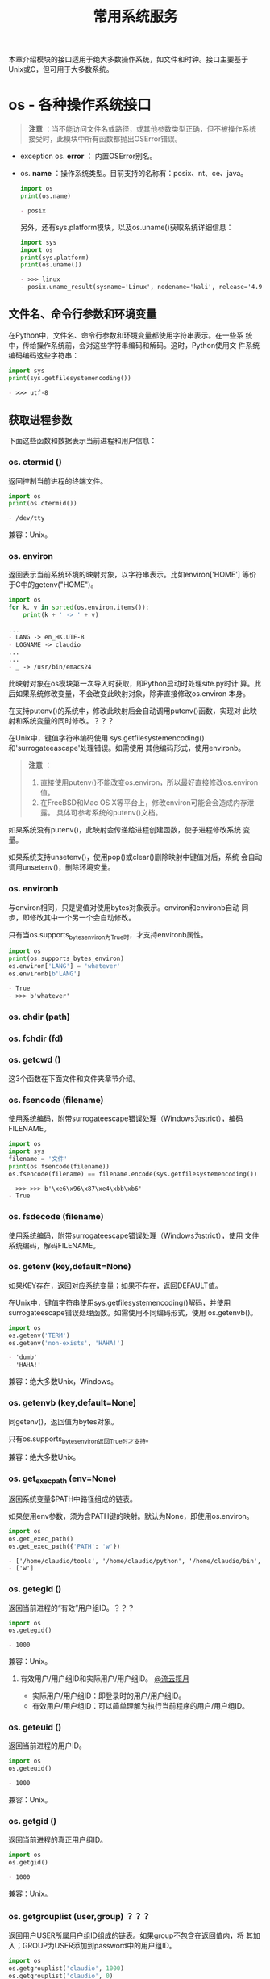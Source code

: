 # Author: Claudio <3261958605@qq.com>
# Created: 2017-05-03 17:18:04
# Commentary:
#+TITLE: 常用系统服务

本章介绍模块的接口适用于绝大多数操作系统，如文件和时钟。接口主要基于
Unix或C，但可用于大多数系统。

* os - 各种操作系统接口

  #+BEGIN_QUOTE
  *注意* ：当不能访问文件名或路径，或其他参数类型正确，但不被操作系统
  接受时，此模块中所有函数都抛出OSError错误。
  #+END_QUOTE

  - exception os. *error* ： 内置OSError别名。
  - os. *name* ：操作系统类型。目前支持的名称有：posix、nt、ce、java。

    #+BEGIN_SRC python :session
      import os
      print(os.name)
    #+END_SRC

    #+RESULTS:
    #+BEGIN_SRC org
    - posix
    #+END_SRC

    另外，还有sys.platform模块，以及os.uname()获取系统详细信息：

    #+BEGIN_SRC python :session
      import sys
      import os
      print(sys.platform)
      print(os.uname())
    #+END_SRC

    #+RESULTS:
    #+BEGIN_SRC org
    - >>> linux
    - posix.uname_result(sysname='Linux', nodename='kali', release='4.9.0-kali3-amd64', version='#1 SMP Debian 4.9.18-1kali1 (2017-04-04)', machine='x86_64')
    #+END_SRC

** 文件名、命令行参数和环境变量
   在Python中，文件名、命令行参数和环境变量都使用字符串表示。在一些系
   统中，传给操作系统前，会对这些字符串编码和解码。这时，Python使用文
   件系统编码编码这些字符串：

   #+BEGIN_SRC python :session
     import sys
     print(sys.getfilesystemencoding())
   #+END_SRC

   #+RESULTS:
   #+BEGIN_SRC org
   - >>> utf-8
   #+END_SRC

** 获取进程参数
   下面这些函数和数据表示当前进程和用户信息：
*** os. *ctermid* ()
    返回控制当前进程的终端文件。

    #+BEGIN_SRC python :session
      import os
      print(os.ctermid())
    #+END_SRC

    #+RESULTS:
    #+BEGIN_SRC org
    - /dev/tty
    #+END_SRC

    兼容：Unix。
*** os. *environ*
    返回表示当前系统环境的映射对象，以字符串表示。比如environ['HOME']
    等价于C中的getenv("HOME")。

    #+BEGIN_SRC python :eval never
      import os
      for k, v in sorted(os.environ.items()):
          print(k + ' -> ' + v)
    #+END_SRC

    #+RESULTS:
    #+BEGIN_SRC org
      ...
      - LANG -> en_HK.UTF-8
      - LOGNAME -> claudio
      ...
      ...
      - _ -> /usr/bin/emacs24
    #+END_SRC

    此映射对象在os模块第一次导入时获取，即Python启动时处理site.py时计
    算。此后如果系统修改变量，不会改变此映射对象，除非直接修改os.environ
    本身。

    在支持putenv()的系统中，修改此映射后会自动调用putenv()函数，实现对
    此映射和系统变量的同时修改。？？？

    在Unix中，键值字符串编码使用
    sys.getfilesystemencoding()和'surrogateeascape'处理错误。如需使用
    其他编码形式，使用environb。

    #+BEGIN_QUOTE
    *注意* ：
    
    1. 直接使用putenv()不能改变os.environ，所以最好直接修改os.environ
       值。
    2. 在FreeBSD和Mac OS X等平台上，修改environ可能会会造成内存泄露。
       具体可参考系统的putenv()文档。
    #+END_QUOTE

    如果系统没有putenv()，此映射会传递给进程创建函数，使子进程修改系统
    变量。

    如果系统支持unsetenv()，使用pop()或clear()删除映射中键值对后，系统
    会自动调用unsetenv()，删除环境变量。

*** os. *environb*
    与environ相同，只是键值对使用bytes对象表示。environ和environb自动
    同步，即修改其中一个另一个会自动修改。

    只有当os.supports_bytes_environ为True时，才支持environb属性。

    #+BEGIN_SRC python :session
      import os
      print(os.supports_bytes_environ)
      os.environ['LANG'] = 'whatever'
      os.environb[b'LANG']
    #+END_SRC

    #+RESULTS:
    #+BEGIN_SRC org
    - True
    - >>> b'whatever'
    #+END_SRC

*** os. *chdir* (path)
*** os. *fchdir* (fd)
*** os. *getcwd* ()
    这3个函数在下面文件和文件夹章节介绍。

*** os. *fsencode* (filename)
    使用系统编码，附带surrogateescape错误处理（Windows为strict），编码
    FILENAME。
    
    #+BEGIN_SRC python :session
      import os
      import sys
      filename = '文件'
      print(os.fsencode(filename))
      os.fsencode(filename) == filename.encode(sys.getfilesystemencoding())
    #+END_SRC
    
    #+RESULTS:
    #+BEGIN_SRC org
    - >>> >>> b'\xe6\x96\x87\xe4\xbb\xb6'
    - True
    #+END_SRC
    
*** os. *fsdecode* (filename)
    使用系统编码，附带surrogateescape错误处理（Windows为strict），使用
    文件系统编码，解码FILENAME。

*** os. *getenv* (key,default=None)
    如果KEY存在，返回对应系统变量；如果不存在，返回DEFAULT值。

    在Unix中，键值字符串使用sys.getfilesystemencoding()解码，并使用
    surrogateescape错误处理函数。如需使用不同编码形式，使用
    os.getenvb()。

    #+BEGIN_SRC python :session
      import os
      os.getenv('TERM')
      os.getenv('non-exists', 'HAHA!')
    #+END_SRC

    #+RESULTS:
    #+BEGIN_SRC org
    - 'dumb'
    - 'HAHA!'
    #+END_SRC

    兼容：绝大多数Unix，Windows。

*** os. *getenvb* (key,default=None)
    同getenv()，返回值为bytes对象。
    
    只有os.supports_bytes_environ返回True时才支持。

    兼容：绝大多数Unix。

*** os. *get_exec_path* (env=None)
    返回系统变量$PATH中路径组成的链表。

    如果使用env参数，须为含PATH键的映射。默认为None，即使用os.environ。

    #+BEGIN_SRC python :session
      import os
      os.get_exec_path()
      os.get_exec_path({'PATH': 'w'})
    #+END_SRC

    #+RESULTS:
    #+BEGIN_SRC org
    - ['/home/claudio/tools', '/home/claudio/python', '/home/claudio/bin', '/home/claudio/.local/bin', '/usr/local/bin', '/usr/bin', '/bin', '/usr/local/games', '/usr/games']
    - ['w']
    #+END_SRC

*** os. *getegid* ()
    返回当前进程的“有效”用户组ID。？？？
    
    #+BEGIN_SRC python :session
      import os
      os.getegid()
    #+END_SRC
    
    #+RESULTS:
    #+BEGIN_SRC org
    - 1000
    #+END_SRC
    
    兼容：Unix。
    
**** 有效用户/用户组ID和实际用户/用户组ID。 [[http://www.cnblogs.com/kunhu/p/3699883.html][@流云揽月]]
     
     - 实际用户/用户组ID：即登录时的用户/用户组ID。
     - 有效用户/用户组ID：可以简单理解为执行当前程序的用户/用户组ID。
       
*** os. *geteuid* ()
    返回当前进程的用户ID。

    #+BEGIN_SRC python :session
      import os
      os.geteuid()
    #+END_SRC

    #+RESULTS:
    #+BEGIN_SRC org
    - 1000
    #+END_SRC

    兼容：Unix。

*** os. *getgid* ()
    返回当前进程的真正用户组ID。

    #+BEGIN_SRC python :session
      import os
      os.getgid()
    #+END_SRC

    #+RESULTS:
    #+BEGIN_SRC org
    - 1000
    #+END_SRC

    兼容：Unix。

*** os. *getgrouplist* (user,group) ？？？
    返回用户USER所属用户组ID组成的链表。如果group不包含在返回值内，将
    其加入；GROUP为USER添加到password中的用户组ID。

    #+BEGIN_SRC python :session
      import os
      os.getgrouplist('claudio', 1000)
      os.getgrouplist('claudio', 0)
    #+END_SRC

    #+RESULTS:
    #+BEGIN_SRC org
    - [1000]
    - [0]
    #+END_SRC

    兼容：Unix。
*** os. *getgroups* ()
    返回当前进程所属用户组ID组成的链表。
    
    #+BEGIN_SRC python :session
      import os
      os.getgroups()
    #+END_SRC

    #+RESULTS:
    #+BEGIN_SRC org
    - [1000]
    #+END_SRC

    兼容：Unix。

*** os. *getlogin* ()
    返回控制当前进程命令行的登录用户名。大多数情况下，使用下面几种方式
    更有效：
    
    - environ['LOGNAME']
    - environ['USERNAME']
    - pwd.getpwuid(os.getuid()).pw_name
      
    #+BEGIN_SRC python :session
      import os
      import sys
      import pwd
      os.getlogin()
      os.environ['LOGNAME']
      os.environ['USERNAME']
      pwd.getpwuid(os.getuid()).pw_name
    #+END_SRC

    #+RESULTS:
    #+BEGIN_SRC org
    - >>> >>> 'claudio'
    - 'claudio'
    - 'claudio'
    - 'claudio'
    #+END_SRC

    兼容：Unix，Windows。
*** os. *getpgid* (pid) ？？？
    返回进程为ID值为PID的进程用户组ID。如果pid为0，返回当前进程的用户
    组ID。

    #+BEGIN_SRC python :session
      import os
      os.getpgid(0)
    #+END_SRC

    #+RESULTS:
    #+BEGIN_SRC org
    - 2465
    #+END_SRC

    兼容：Unix。

*** os. *getpgrp* ()
    返回当前经常用户组ID。

    #+BEGIN_SRC python :session
      import os
      os.getpgrp()
    #+END_SRC

    #+RESULTS:
    #+BEGIN_SRC org
    - 2465
    #+END_SRC

    兼容：Unix。
*** os. *getpid* ()
    返回当前进程ID。

    #+BEGIN_SRC python :session
      import os
      os.getpid()
    #+END_SRC

    #+RESULTS:
    #+BEGIN_SRC org
    - 2465
    #+END_SRC

*** os. *getppid* ()
    返回父进程ID。
    
    当父进程退出，在Unix中返回值为初始化进程ID（1），在Windows中，不会
    有变化，但该父进程ID可能已经他用。
    
    #+BEGIN_SRC sh :session
      ps aux | grep emacs24
    #+END_SRC
    
    #+RESULTS:
    #+BEGIN_SRC org
    - claudio   1692  1.1  2.1 361824 82160 pts/0    Sl+  08:46   2:29 emacs24 -nw
    - claudio   8352  0.0  0.0  12720   968 ?        S    12:32   0:00 grep emacs24
    #+END_SRC
    
    #+BEGIN_SRC python :session
      import os
      os.getppid()
    #+END_SRC
    
    #+RESULTS:
    #+BEGIN_SRC org
    - 1692
    #+END_SRC
    
*** os. *getpriority* () （待续）
*** os. *PRIO_PROCESS* （待续）
*** os. *PRIO_PGRP* （待续）
*** os. *PRIO_USER* （待续）
*** os. *getresuid* ()
    返回元组（ruid, euid, suid），即当前进程用户（真实ID,有效ID,以保存
    ID）。

    #+BEGIN_SRC python :session
      import os
      os.getresuid()
    #+END_SRC

    #+RESULTS:
    #+BEGIN_SRC org
    - (1000, 1000, 1000)
    #+END_SRC

    兼容：Unix。

*** os. *getresgid* ()
    返回元组（ruid, euid, suid），即当前进程用户组（真实ID,有效ID,以保
    存ID）。

    #+BEGIN_SRC python :session
      import os
      os.getresgid()
    #+END_SRC

    #+RESULTS:
    #+BEGIN_SRC org
    - (1000, 1000, 1000)
    #+END_SRC

*** os. *getuid* ()
    返回当前进程真实用户ID。

    #+BEGIN_SRC python :session
      import os
      os.getuid()
    #+END_SRC

    #+RESULTS:
    #+BEGIN_SRC org
    - 1000
    #+END_SRC

*** os. *initgroups* (username,gid) ？？？
    调用系统initgroups()函数。

    兼容：Unix。

*** os. *putenv* (key,value)
    将环境变量KEY设置为VALUE。此更改只在os.system()、popen()、fork()、
    execv()开始执行时影响子进程。

    #+BEGIN_QUOTE
    *注意* ：在FreeBSD和Mac OS X等平台上，修改environ映射属性可能造成
    内存泄露。参考系统putenv()函数。
    #+END_QUOTE

    如果支持putenv()，修改os.environ直接翻译为调用putenv()；但是，调用
    putenv()不会更新os.environ，所以建议直接修改os.environ。

*** os. *setegid* (egid)
    设置当前进程的有效用户组ID。

    兼容：Unix。

*** os. *seteuid* (euid)
    设置当前进程的有效用户ID。

    兼容：Unix。
*** os. *setgid* (gid)
    设置当前进程的用户组ID。

    兼容：Unix。

*** os. *setgroups* (groups) ？？？
*** os. *setpgrp* ()
*** os. *setpgid* (pid,pgrp)
*** os. *setpriority* (which,who,priority)
*** os. *setregid* (rgid,egid)
*** os. *setresid* (rgid,egid,sgid)
*** os. *setresuid* (ruid,euid,suid)
*** os. *setreuid* (ruid,euid)
*** os. *getsid* (pid)
*** os. *setsid* ()
*** os. *setuid* (uid)
*** os. *strerror* (code)
*** os. *supports_bytes_environ*
*** os. *umask* (mask)
    设置当前当前umask值为MASK，并返回原来umask值。
*** os. *uname* ()
    返回当前操作系统信息组成的namedtuple。返回值有下面5个属性：
    
    - sysname： 操作系统名称。
    - nodename：主机在网络中的名称。
    - release：操作系统发行信息。
    - version：操作系统版本。
    - machine：硬件信息。

    #+BEGIN_SRC python :session
      import os
      print(os.uname().release)
      for x in os.uname():
          print(x)
    #+END_SRC

    #+RESULTS:
    #+BEGIN_SRC org
    - 4.9.0-kali3-amd64
    - ... ... Linux
    - kali
    - 4.9.0-kali3-amd64
    - #1 SMP Debian 4.9.18-1kali1 (2017-04-04)
    - x86_64
    #+END_SRC

    一些系统会将nodename属性删减为8个字符；获取nodename更可靠的方式为
    socket.gethostname()或socket.gethostbyaddr(socket.gethostname())：

    #+BEGIN_SRC python :session
      import socket
      socket.gethostname()
      socket.gethostbyaddr(socket.gethostname())
    #+END_SRC

    #+RESULTS:
    #+BEGIN_SRC org
    - 'kali'
    - ('kali', [], ['127.0.1.1'])
    #+END_SRC

    兼容：最近版本的Unix。

*** os. *unsetenv* (key)
** 创建文件对象
*** os. *fdopen* (fd,*args,**kwargs)
    返回FD文件描述符对应的文件对象。与内置函数open()使用相同参数，唯一
    不同为第一个参数为文件描述符（整数）。

    #+BEGIN_SRC python :session
      import os
      fd = os.open('files/emma.txt', os.O_RDONLY)
      print('当前文件描述符为：', fd)
      fo = os.fdopen(fd)
      fo.read()
      # fo.close()
      os.close(fd)
      fo.closed
    #+END_SRC

    #+RESULTS:
    #+BEGIN_SRC org
    - >>> 当前文件描述符为： 3
    - >>> '10'
    - ... >>> False
    #+END_SRC

** 文件描述符（File Descriptor）操作
   下面的函数使用文件描述符操作I/O流。

   文件描述符为小整数，与当前进程打开文件数相关。比如，标注输入流描述
   符为0，标准输出流为1，标准错误流为2。以后，每打开一个文件，此数字递
   增，并对应当前打开文件。在Unix中，sockets和pip都会有对应文件描述符。

   io.fileno()可获取文件对象对应的文件描述符：

   #+BEGIN_SRC python :session
     import sys
     sys.stdin.fileno()
     sys.stdout.fileno()
     sys.stderr.fileno()
     with open('files/emma.txt') as f:
         print(f.fileno())
   #+END_SRC

   #+RESULTS:
   #+BEGIN_SRC org
   - 0
   - 1
   - 2
   - ... ... 3
   #+END_SRC
   
*** 普通函数
**** os. *close* (fd)
     关闭文件描述符FD。

     #+BEGIN_QUOTE
     *注意* ：此函数专用于底层I/O调用，只能关闭os.open()或os.pipe()打
     开的文件描述符。如需关闭open()、popen()或fdopen()打开的文件对象，
     则需使用该文件对象的close()方法。
     #+END_QUOTE

     #+BEGIN_SRC python :session
       import os
       fd = os.open('files/emma.txt', os.O_RDONLY)
       os.read(fd, 1)
       os.close(fd)
     #+END_SRC

     #+RESULTS:
     #+BEGIN_SRC org
     - >>> b'1'
     #+END_SRC

**** os. *closerange* (fd_low,fd_high)
     关闭文件描述符从FD_LOW（包含）到FD_HIGH（不包含）的所有文件描述符，
     忽视抛出错误。基本上等价于（但快于）：

     #+BEGIN_EXAMPLE python
       for fd in range(fd_low, fd_high):
           try:
               os.close(fd)
           except OSError:
               pass
     #+END_EXAMPLE

**** os. *device_encoding* (fd)
     如果FD为终端的文件描述符，返回其编码形式；否则返回None。

     #+BEGIN_SRC python :session
       import os
       import sys
       fd = os.open('files/emma.txt', os.O_RDONLY)
       print(os.device_encoding(fd))
       print(os.device_encoding(sys.stdin.fileno()))
     #+END_SRC

     #+RESULTS:
     #+BEGIN_SRC org
     - >>> >>> None
     - UTF-8
     #+END_SRC

**** os. *dup* (fd)
     返回FD的副本，不会被子进程继承。
     
     在Windows中，（0:stdin、1:stdout、2:stderr）会被子进程继承。
     
     #+BEGIN_SRC python :session
       import os
       fd = os.open('files/emma.txt', os.O_RDONLY)
       fd1 = os.dup(fd)
       print(fd, fd1)
       os.read(fd, 1)
       os.read(fd1, 1)
       os.closerange(fd, fd1 + 1)
     #+END_SRC
     
     #+RESULTS:
     #+BEGIN_SRC org
     - >>> >>> 3 4
     - b'1'
     - b'0'
     #+END_SRC
     
**** os. *dup2* (fd, fd2, inheritable=True)
     将FD复制成FD2，如果必要关闭FD。可设置INHERITABLE参数指定FD2是否可
     被子进程继承。

     #+BEGIN_SRC python :session
       import os

       print('files/a.txt中的内容：')
       with open('files/a.txt') as f:
           print(repr(f.read()))

       print('files/b.txt中的内容：')
       with open('files/b.txt') as f:
           print(repr(f.read()))

       fda = os.open('files/a.txt', os.O_RDONLY)
       fdb = os.open('files/b.txt', os.O_RDONLY)

       os.read(fda, 2)
       print('将fdb指向fda后，fdb就相当于fda：')
       print(fda, fdb)
       os.dup2(fda, fdb)
       os.read(fdb, 2)

       os.close(fda)
       os.close(fdb)
     #+END_SRC

     #+RESULTS:
     #+BEGIN_SRC org
     - >>> files/a.txt中的内容：
     - ... ... '1\n2\n3\n'
     - files/b.txt中的内容：
     - ... ... 'a\nb\nc\n'
     - >>> >>> >>> b'1\n'
     - 将fdb指向fda后，fdb就相当于fda：
     - 3 4
     - >>> b'2\n'
     #+END_SRC
     
**** os. *fchmod* (fd,mode)
     自Python3.3以后，等价于os.chmod(FD, MODE)

     #+BEGIN_EXAMPLE ipython
       In [147]: ls -l test.txt
       -rw-r--r-- 1 claudio claudio 0 May 24 11:51 test.txt
     
       In [148]: fd = os.open('test.txt', os.O_RDONLY)

       In [149]: os.fchmod(fd, stat.S_IRWXO)

       In [150]: os.close(fd)

       In [151]: ls -l test.txt
       -------rwx 1 claudio claudio 0 May 24 11:51 test.txt*
     #+END_EXAMPLE

**** os. *fchown* (fd,uid,gid)
     自Python3.3后，等价于ps.chown(FD, MODE)。

**** os. *fdatasync* (fd)
     强制将写入FD的内容同步到磁盘。不强制更新元数据。

     兼容：Unix。
**** os. *fpathconf* (fd,name) （待续）
**** os. *fstat* (fd)
     自Python3.3后，等价于os.stat(fd)。
**** os. *fstatvfs* (fd)
     自Python3.3后，等价于os.statvfs(fd)
**** os. *fsync* (fd)
     强制将对FD的写同步到磁盘。Unix中，底层为系统调用fsync；Windows中，
     为系统调用MS_commit()。

     如果启动一个已buffered的文件对象f，首先调用f.flush()，再调用
     os.fsync(f.fileno)，可确保所有与f相关的缓存写入磁盘。

**** os. *ftruncate* (fd,length)
     自Python3.3后，等价于os.truncate(fd,length)。
**** os. *get_blocking* (fd) （待续）
**** os. *isatty* (fd)
     如果FD为已打开的tty形式设备返回True，否则返回False。

     #+BEGIN_SRC python :session
       import os
       import sys
       fd = sys.stdin.fileno()
       os.isatty(fd)
     #+END_SRC

     #+RESULTS:
     #+BEGIN_SRC org
     - >>> >>> True
     #+END_SRC

**** os. *lockf* (fd,cmd,len) （待续）
***** os. *F_LOCK*
***** os. *F_TLOCK*
***** os. *F_ULOCK*
***** os. *F_TEST*
**** os. *lseek* (fd,pos,how)
     将当前文件描述符FD的对应文件的指针设置为相当于HOW处的POS位置。HOW
     的取值可为：
     
     - os.SEEK_SET或0：相当于文件起始位置。
     - os.SEEK_CUR或1：相对于当前位置。
     - os.SEEK_END或2：相对于文件末尾位置。
       
     返回从文件起始位置按byte计算的位置。
     
***** os. *SEEK_SET*
***** os. *SEEK_CUR*
***** os. *SEEK_END*
      lseek()函数参数，取值分别为0、1和2。

**** os. *open* (path,flags,mode=0o777,*,dir_fd=None)
     打开字符串PATH指定文件，通过FLAGS设置flags，MODE设置权限（与系统
     umask值一起计算），返回新打开文件对应的文件描述符。返回文件描述符
     不可被子进程继承。

     FLAGS和MODE参数使用方法可参考C run-time documentation？？？；FLAG
     常量（如os.O_RDONLY和os.O_WRONLY）定义在os模块中。在Windows系统中，
     以二进制打开文件需添加O_BINARY。

     支持“路径相对于文件夹描述符指定目录”。

     #+BEGIN_QUOTE
     *注意* ：此函数主要用于底层I/O操作。一般情况下，使用内置函数
     open()即可；将文件描述符包装成文件对象，使用os.fdopen()。
     #+END_QUOTE

     下面为FLAGS参数可取值，使用比特或操作组合：
***** Unix和Windows都有效的常量
****** os. *O_RDONLY*
****** os. *O_WRONLY*
****** os. *O_RDWR*
****** os. *O_APPEND*
****** os. *O_CREATE*
****** os. *O_EXCL*
****** os. *O_TRUNC*
***** 只有Unix中才有效的常量
****** os. *O_DSYNC*
****** os. *O_RSYNC*
****** os. *O_SYNC*
****** os. *O_NDELAY*
****** os. *O_NONBLOCK*
****** os. *O_NOCTTY*
****** os. *O_CLOEXEC*
***** 只有Windows中才有效的常量
****** os. *O_BINARY*
****** os. *O_NOINHERIT*
****** os. *O_SHORT_LIVED*
****** os. *O_TEMPORARY*
****** os. *O_RANDOM*
****** os. *O_SEQUENTIAL*
****** os. *O_TEXT*
***** 扩展，但只有在C库中有定义才有效的常量
****** os. *O_ASYNC*
****** os. *O_DIRECT*
****** os. *O_DIRECTORY*
****** os. *O_NOFOLLOW*
****** os. *O_NOATIME*
****** os. *O_PATH*
****** os. *O_TMPFILE*
****** os. *O_SHLOCK*
****** os. *O_EXLOCK*
**** os. *openpty* () （待续）
**** os. *pipe* () （待续）
**** os. *pipe2* (flags) （待续）
**** os. *posix_fallocate* (fd,offset,len) （待续）
**** os. *posix_fadvise* (fd,offset,len,advice) （待续）
***** os. *POSIX_FADV_NORMAL*
***** os. *POSIX_FADV_SEQUENTIAL*
***** os. *POSIX_FADV_RANDOM*
***** os. *POSIX_FADV_NOREUSE*
***** os. *POSIX_FADV_WILLNEED*
***** os. *POSIX_FADV_DONTNEED*
**** os. *pread* (fd,buffersize,offset)
     在文件描述符FD中，从OFFSET处读取内容，最多读取BUFFERSIZE个bytes。
     文件指针保持不变。
**** os. *pwrite* (fd,str,offset)
     向文件描述符FD中，从OFFSET位置开始，写入bytes对象STR。文件指针位
     置保持不变。
**** os. *read* (fd,n)
     从文件描述符FD中读取至多N个bytes，以bytes对象形式返回读取内容。如
     果达到FD末尾，返回空bytes对象。

     #+BEGIN_QUOTE
     *注意* ：此函数只用于底层I/O操作，只能用于os.open()或os.pipe()返
     回的文件描述符。如需读取open()、popen()、fdopen()或sys.stdin文件
     对象内容，使用read()或readline()方法。
     #+END_QUOTE

**** os. *sendfile* (out,in,offset,count)
**** os. *sendfile* (out,in,count,[headers,][trailers,]flags=0) （待续）
**** os. *set_blocking* (fd,blocking) （待续）
***** os. *SF_NODISKIO*
***** os. *SF_MNOWAIT*
***** os. *SF_SYNC*
**** os. *readv* (fd,buffers) （待续）
**** os. *tcgetpgrp* (fd) （待续）
**** os. *tcsetpgrp* (fd,pg) （待续）
**** os. *ttyname* (fd) （待续）
**** os. *write* (fd,str) （待续）
**** os. *writev* (fd,buffers) （待续）
*** 获取命令行大小
    参考shutil.get_terminal_size()。
**** os. *get_terminal_size* (fd=STDOUT_FILENO)
**** class os.terminal_size
***** columns
***** lines
*** 文件描述器继承 （待续）
** 文件和文件夹操作
   在Unix系统中，下面大多数函数支持以下一种或多种特性：

   - 使用文件描述符作为路径：对于一些函数，PATH参数既可以是字符串也可
     以是文件描述符。（对于POSIX系统，实际上是调用的f...版本的对应函
     数。）

     可使用os.supports_fd查看支持文件描述符作为文件路径参数的函数，如
     果没有此常量，抛出NotImplementedError错误：

     #+BEGIN_SRC python :session
       import os
       os.supports_fd
     #+END_SRC

     #+RESULTS:
     #+BEGIN_SRC org
     - >>> {<built-in function execve>, <built-in function stat>, <built-in function pathconf>, <built-in function chmod>, <built-in function truncate>, <built-in function statvfs>, <built-in function chdir>, <built-in function listdir>, <built-in function utime>, <built-in function chown>}
     #+END_SRC

     如果函数还支持DIR_FD或FOLLOW_SYMLINKS参数，使用文件描述符作为PATH
     参数时再设置这两个参数为True将抛出错误：

     #+BEGIN_SRC python :session
       import os
       fd = os.open('files/emma.txt', os.O_RDONLY)
       os.access(fd, os.R_OK, follow_symlinks=True)
     #+END_SRC

     #+RESULTS:
     #+BEGIN_SRC org
     - >>> Traceback (most recent call last):
     -   File "<stdin>", line 1, in <module>
     - TypeError: access: illegal type for path parameter
     #+END_SRC

   - 路径相对于文件夹描述符：如果DIR_FD参数不为None，则需为文件夹描述
     符。当前函数的路径参数将相对于此文件夹。如果PATH参数为绝对路径，
     此参数值忽略。（对于POSIX系统，实际上会调用...at或f...at版本对应
     函数。）

     可查看os.supports_dir_fd参数获取支持此参数的函数，如果没有此常量
     抛出NotImplementedError错误：
     
     #+BEGIN_SRC python :session
       import os
       os.supports_dir_fd
     #+END_SRC
     
     #+RESULTS:
     #+BEGIN_SRC org
     - {<built-in function stat>, <built-in function rmdir>, <built-in function chmod>, <built-in function rename>, <built-in function readlink>, <built-in function mkdir>, <built-in function open>, <built-in function mkfifo>, <built-in function utime>, <built-in function symlink>, <built-in function chown>, <built-in function link>, <built-in function mknod>, <built-in function unlink>, <built-in function access>}
     #+END_SRC
     
   - 不跟随软连接：如果FOLLOW_SYMLINKS参数为False，且PATH为软链接，则
     函数操作对象为该软链接，而非软链接指向的文件。（对应POSIX系统，实
     际上是调用的l...版本的对应函数。）
     
     可使用os.supports_follow_symlinks查看支持的函数，如果没有此常量，
     抛出NotImplementedError错误：
     
     #+BEGIN_SRC python :session
       import os
       os.supports_follow_symlinks
     #+END_SRC
     
     #+RESULTS:
     #+BEGIN_SRC org
     - {<built-in function stat>, <built-in function utime>, <built-in function chown>, <built-in function link>, <built-in function access>}
     #+END_SRC
     
*** os. *access* (path,mode,*,dir_fd=None,effective_ids=False,follow_symlinks=True)
    使用真实用户/用户组ID检查PATH。大多数操作会使用有效用户/用户组ID，
    所有此函数可用在设置了suid/sgid的环境中测试“申请用户（invoking
    user）？？？”是否有特定访问权限。

    MODE参数需为：F_OK测试路径对应文件是否存在，并与R_OK、W_OK和X_OK使
    用比特或操作连用。

    如果能成功访问返回True，否则返回False。

    如果EFFECTIVE_IDS参数为True，access()会使用有效用户/用户组ID查看权
    限。可能某些系统不支持此参数，可使用os.supports_effective_ids查看，
    如果没有此常量抛出NotImplementedError错误：

    #+BEGIN_SRC python :session
      import os
      os.supports_effective_ids
    #+END_SRC

    #+RESULTS:
    #+BEGIN_SRC org
    - {<built-in function access>}
    #+END_SRC

    此函数支持“路径相对于文件夹描述符”和“不跟随软链接”。
    
    #+BEGIN_QUOTE
    *注意* ：在使用open()真正打开文件前，使用access()判断某个用户是否
    有权限会造成安全漏洞。因为用户可利用测试权限和打开文件的短暂间隙访
    问文件。错误的写法为：
    
    #+BEGIN_EXAMPLE python
      if os.access('myfle'. os.R_OK):
         with open('myfle') as fp:
              return fp.read()
      return 'some default data'
    #+END_EXAMPLE
    
    正确的写法为：
    
    #+BEGIN_EXAMPLE python
      try:
          fp = open('myfile')
      except PermissionError:
          return 'some default data'
      else:
          with fp:
               return fp.read()
    #+END_EXAMPLE
    #+END_QUOTE

    #+BEGIN_QUOTE
    *注意* ：即时access()测试成功，I/O操作也可能失败。比如操作网络文件
    系统文件时，其权限模式与POSIX的权限bit模式不同。
    #+END_QUOTE

**** os. *F_OK*
**** os. *R_OK*
**** os. *W_OK*
**** os. *X_OK*
     用于access的mode参数，分别用于测试路径是否：存在、可读、可写、可
     执行。

*** os. *chdir* (path)
    将当前工作目录切换到PATH中。
    
    此函数支持“文件描述符作为路径”，但此时文件描述符应该为已打开的文件
    夹，而不是文件。
    
    *？* ：怎么打开文件夹，并返回文件描述符？？？
    
*** os. *chflags* (path,flags,*,follow_symlinks=True)
    *？* ：我的Kali上没有chflags系统调用。

    #+BEGIN_SRC sh
      uname -a
    #+END_SRC

    #+RESULTS:
    #+BEGIN_SRC org
    - Linux kali 4.9.0-kali3-amd64 #1 SMP Debian 4.9.18-1kali1 (2017-04-04) x86_64 GNU/Linux
    #+END_SRC
    
    将使用FLAGS设置PATH的flags，FLAGS可使用二进制“或”操作指定多个，选
    值可从stat模块中获取。
    
    支持“不跟随软链接”。

    兼容：Unix。
    
*** os. *chmod* (path,mode,*,dir_fd=None,follow_symlinks=True)
    使用MODE设置PATH的权限。MODE可为多个连用参数，也可使用二进制“或”，
    取值可从stat模块中获取，并使用比特或操作连用：
    
    #+BEGIN_EXAMPLE python
      import stat
      stat.S_ISUID
      stat.S_ISGID
      ...
    #+END_EXAMPLE

    支持使用文件描述符表示PATH，路径相对于文件夹描述符DIR_FD，以及不跟
    随软链接。
    
    支持“使用文件描述符作为路径”、“路径相对于文件夹描述符”和“不跟随软
    链接”。

    #+BEGIN_QUOTE
    *注意* ：尽管Windows支持chmod()操作，但只能使用stat.S_IWRITE和
    stat.S_IREAD常量，其他值被忽视。
    #+END_QUOTE

*** os. *chown* (path,uid,gid,*,dir_fd=None,follow_symlinks=True)
    改变PATH指定文件/文件夹的拥有者或拥有者用户组，如果不改变其中一项，
    可将其设置为-1。

    支持“使用文件描述符作为路径”、“路径相对于文件夹描述符”和“不跟随软
    链接”。

    参考：shutil.chown()即可接受ID，也可接受字符串名称作为参数。

*** os. *chroot* (path)
    将当前进程的根目录切换到PATH。
    
*** os. *fchdir* (fd)
    将当前工作文件夹切换到FD指定的文件夹描述符中。自Python3.3后等价于
    os.chdir(FD)。

*** os. *getcwd* ()
    返回表示当前工作文件夹绝对路径的字符串。
*** os. *getcwdb* ()
    返回表示当前工作文件夹绝对路径的bytes对象。使用系统默认编码方式编
    码。

*** os. *lchflags* (path,flags)
    自Python3.3后等价于os.chflags(PATH,FLAGS,follow_symlinks=False)。
    即不跟随软链接。
    
*** os. *lchmod* (path,mode)
    即os.chmod()不跟随软链接的版本，自Python3.3后等价于
    os.chmod(PATH,MODE,follow_symlinks=False)。

*** os. *lchown* (path,uid,gid)
    即os.chown()的不跟随软链接版本，等价于
    os.chown(PATH,UID,GID,follow_symlinks=False)。
    
*** os. *link* (src,dst,*,src_dir_fd=None,dst_dir_fd=None,follow_symlinks=True)
    创建名为DST的 *硬链接* ，指向SRC。

    支持“路径相对于文件夹描述符”（SRC_DIR_FD或/和DST_DIR_FD）；以及“不
    跟随软链接”。

*** os. *lstdir* (path='.')
    返回PATH文件夹（默认为当前文件夹）中所有文件和文件夹组成的链表。不
    包含"."和".."。顺序不确定。
    
    PATH可为字符串，也可为bytes对象。如果为bytes对象，返回链表的元素也
    为bytes对象，其他任何情况都为字符串。

    支持“使用文件夹描述符表示路径”。
    
    #+BEGIN_QUOTE
    *注意* ：将字符串文件名转换为bytes对象，最好使用os.fsencode()函数。
    #+END_QUOTE

    #+BEGIN_QUOTE
    *另见* ：os.scandir()可获取每个文件更详细的信息。
    #+END_QUOTE

*** os. *lstat* (path,*,dir_fd=None)
    Python3.3后，等价于
    os.stat(PATH,dir_fd=DIR_FD,follow_symlinks=False)，即os.stat()不跟
    随软链接版本。返回结果也为stat_result对象。

    支持“文件描述符作为路径”。

*** os. *mkdir* (path,mode=0o777,*,dir_fd=None)
    创建名为PATH的文件夹，使用MODE参数设置权限。

    如果文件夹已存在，抛出FileExistsError错误。

    在支持umask（如Unix）的系统中，会将MODE值与系统umask值进行比特^操
    作作为最终权限值，如果结果不是3位8进制数，含义由系统决定。在忽视
    MODE参数的系统中，需使用os.chmod()手动设置文件夹权限。

    此函数支持“文件描述符作为路径”。

    如需创建临时文件夹，可参考tempfile中的mkdtmp()函数。

*** os. *makedirs* (name,mode=0o777,exist_ok=False)
    递归创建文件夹。与mkdir()相似，不过会创建不存在的父文件夹。

    MODE参数会传递给mkdir()函数，所以用法相同。

    如果EXIST_OK参数为False（默认），且需创建的文件夹已存在，则抛出
    OSError错误。

    #+BEGIN_QUOTE
    *注意* ：可能不会正确处理NAME中含os.padir的情况。
    #+END_QUOTE

    可正确处理UNC路径。？？？
    
*** os. *mkfifo* (path,mode=0o666,*,dir_fd=None)
    与系统调用mkfifo相同，创建一个名为PATH的FIFO（命名管道），权限为
    MODE与系统umask值使用比特^计算的结果。

    支持“文件描述符作为路径”。

    可使用os.unlink()删除。

*** os. *mknod* (path,mode=0o600,device=0,*,dir_fd=None) （待续）
    参考Linux的mknod系统调用？？？
*** os. *major* (device) （待续）
*** os. *minor* (device) （待续）
*** os. *makedev* (major,minor) （待续）
*** os. *pathconf* (path,name) （待续）
*** os. *pathconf_names* （待续）

    #+BEGIN_SRC python :session
      import os
      os.pathconf_names
    #+END_SRC

    #+RESULTS:
    #+BEGIN_SRC org
    - >>> {'PC_SOCK_MAXBUF': 12, 'PC_PRIO_IO': 11, 'PC_NO_TRUNC': 7, 'PC_FILESIZEBITS': 13, 'PC_CHOWN_RESTRICTED': 6, 'PC_ALLOC_SIZE_MIN': 18, 'PC_LINK_MAX': 0, 'PC_REC_MIN_XFER_SIZE': 16, 'PC_REC_MAX_XFER_SIZE': 15, 'PC_PATH_MAX': 4, 'PC_VDISABLE': 8, 'PC_MAX_INPUT': 2, 'PC_SYMLINK_MAX': 19, 'PC_REC_INCR_XFER_SIZE': 14, 'PC_SYNC_IO': 9, 'PC_REC_XFER_ALIGN': 17, 'PC_PIPE_BUF': 5, 'PC_MAX_CANON': 1, 'PC_ASYNC_IO': 10, 'PC_NAME_MAX': 3}
    #+END_SRC

*** os. *readlink* (path,*,dir_fd=None)
    返回软链接路径PATH指向文件的路径字符串。返回结果可为相对路径，也可
    为绝对路径（与创建时指定路径相同？？？）。如果为相对路径，使用
    os.path.join(os.path.dirname(PATH), result)作为返回值。

    如果PATH为字符串对象，返回值也为字符串对象，可能抛出
    UnicodeDecodeError错误；如果为bytes对象，返回值也为bytes对象。

    也支持“文件夹描述符相对路径目录”。

    兼容：Unix，Windows。

*** os. *remove* (path,*,dir_fd=None)
    删除PATH指定的文件。如果PATH指向文件夹，抛出OSError错误。删除文件
    夹可使用os.rmdir()。

    支持“文件夹描述符作为相对路径目录”。

    语义上等价于os.unlink().

    Windows中，尝试删除正在被使用的文件会抛出错误；Unix在，所在文件夹
    的接口被删除，但该文件所在内存只有在文件不再被使用后才能重新使
    用。？？？

*** os. *removedirs* (name)
    递归删除文件夹。同os.rmdir()一样，只能删除空文件夹。从最深的子文件
    夹开始逐个删除，直到遇到不是空文件为止。
*** os. *rename* (src,dst,*,src_dir_fd=None,dst_dir_fd=None)
    将文件/文件夹SRC重命名为DST。如果DST为已存在文件夹，抛出OSError错
    误了；如果为已存在的文件，则默认替换（有权限的情况下）；在Windows
    中，不管DST是已存在的文件还是文件夹，都会抛出OSError错误。

    在Unix中，如果SRC和DST为不同文件系统文件，执行会失败。

    如需跨平台重命名文件/文件夹，可使用os.replace()。

    #+BEGIN_EXAMPLE ipython
      In [110]: os.makedirs('test/test1/test2')

      In [111]: pathlib.Path('test/test1/test2/test.txt').touch()

      In [112]: os.rename('test/', 'test-renamed')

      In [113]: ls test-renamed/
      test1/

      In [114]: ls test-renamed/test1/
      test2/
    
      In [115]: ls test-renamed/test1/test2/
      test.txt
    #+END_EXAMPLE

*** os. *renames* (old,new)
    递归重命名文件/文件夹。与rename()不同的是，如果需要，会创建中间文
    件夹，重命名完成后OLD中最右边的子文件夹会使用removedis()删除。
    
    #+BEGIN_EXAMPLE ipython
      In [118]: os.makedirs('test/test1/test2')

      In [119]: pathlib.Path('test/test1/test2/test.txt').touch()

      In [120]: os.renames('test/test1/', 'testA/testB')

      In [121]: ls test/

      In [122]: ls testA
      testB/

      In [123]: ls testA/testB/
      test2/

      In [124]: ls testA/testB/test2/
      test.txt
    #+END_EXAMPLE
    
*** os. *replace* (src,dst,*,src_dir_fd=None,dst_dir_fd=None)
    os.rename()的支持跨平台版本。

    *？* ：[[https://bugs.python.org/issue27886][os.rename和os.replace的区别]] 。看了还是没明白，然后还引出一
    个新问题：Path.rename()又有何区别。

*** os. *rmdir* (path,*,dir_fd=None)
    删除PATH指定的文件夹。只能删除空文件夹，否则抛出OSError错误。如需
    删除整个文件树，可使用shutil.rmtree()。

    支持“相对于文件夹描述符指定路径”。

*** os. *scandir* (path='.')
    返回PATH指向文件夹的DirEntry可迭代对象。其中文件夹内容顺序不定，且
    不包含"."和".."。
    
    如需使用文件名和文件属性信息，用scandir()替代listdir()可大幅提高效
    率。因为在扫描文件夹时，DirEntry对象会尽可能保留系统提高的文件信息。
    所有DirEntry的方法都可能执行系统调用，但is_dir()和is_file()通常只
    在用来判断软链接时才进行；DirEntry.stat()在Unix中总是会执行系统调
    用，但在Windows中只会执行一次。
    
    Unix中，PATH可为字符串对象，也可为bytes对象（使用fsendode()和
    fsdecode()编码和解码）。Windows中，PATH只能为字符串对象。在两类系
    统中，DirEntry的name和path属性值类型与PATH类型相同。
    
    下例为简单的scandir()实例：显示不以“.”开始的文件名。其中
    entry.is_file()一般情况下不会执行系统调用：
    
    #+BEGIN_EXAMPLE python
      for entry in os.scandir(path):
          if not entry.name.statswith('.') and entry.is_file():
             print(entry.name)
    #+END_EXAMPLE
    
    #+BEGIN_QUOTE
    *注意* ：以Unix为基础的系统中，scandir()实际使用了系统的
    opendir()和readdir()函数；在Windows中，则是使用了Win32的
    FindFirstFileW和FindNextFileW函数。
    #+END_QUOTE
    
*** class os. *DirEntry*
    scandir()返回结果对象，暴露文件夹的路径和其他文件属性。
    
    scandir()会在不额外进行系统调用的情况下提供尽可能多的信息。当进行
    stat()或lstat()系统调用时，DirEntry会缓存结果。
    
    DirEntry并不适合于存储长时间的数据结构？？？。如果已知文件的元数据
    有改动，或使用DirEntry时距调用scandir()已经间隔较长时间，可使用
    os.stat(entry.path)获取最新数据。
    
    由于DirEntry的方法可以进行系统调用，所以可能抛出OSError错误。如需
    精细控制这些错误，可在调用DirEntry方法是捕捉。
    
    DirEntry有下面方法和属性：
    
**** name
     子项目文件名，相对于scandir()PATH参数指定文件夹。

     为字符串类型还是bytes对象，取决于scandir()的PATH参数。如果为bytes
     对象，可使用os.fsdecode()函数解码。
**** path
     返回子项目全路径，等价于os.path.join(scandir_path, entry.name)，
     其中scandir_path为scandir()的PATH参数。只有当scandir()的PATH参数
     为决对路径时，才为决定路径。

     为字符串类型还是bytes对象，取决于scandir()的PATH参数。如果为bytes
     对象，可使用os.fsdecode()函数解码。

**** inode()
     返回子项目的inode数值。

     结果会缓存在DirEntry对象上，可使用os.stat(entry.path,
     follow_symlinks=False).st_ino获取最新值。

     第一次调用为非缓存调用，Windows会执行系统调用，Unix则不会。

**** is_dir(*,follow_symlinks=True)
     如果子项目为文件夹或指向文件夹的软链接返回True，其他任何文件、执
     行其他任何文件，或不存在返回False。

     如果FOLLOW_SYMLINKS为False，只有当子项目为文件夹时才返回True。

     FOLLOW_SYMLINKS为True和False的返回结果会分别缓存在DirEntry对象上。
     如需获取最新结果，可对子项目先调用os.stat()，再调用stat.S_ISDIR()。

     第一次调用时，大多数情况下不会执行系统调用。尤其是对应非软链接的
     子项目，Windows和Unix都不会进行系统调用；但Unix中个别文件系统除外，
     如网络文件系统中dirent.d_type == DT_UNKNOWN时。如果子项目为软链接，
     且FOLLOW_SYMLINKS参数为True，则进行系统调用。

     此方法可能会抛出OSError，如PermissionError，但FileNotFoundError错
     误会被捕捉但不抛出。

**** is_file(*,follow_symlinks=True)
     如果子项目为文件或指向文件的软链接，返回True；其他任何文件形式或
     不存在则返回False。

     如果FOLLOW_SYMLINKS参数为False，只有当子项目为文件时才返回True，
     其他任何情况返回False。

     返回结果会缓存到DirEntry对象上。缓存方法、系统调用方式和错误抛出
     方式与is_dir()相同。
**** is_symlink()
     如果子项目为软链接（即使为已损坏软链接）返回True，其他任何情况或
     不存在则返回False。

     结果会缓存在DirEntry对象上。调用os.path.islink()可获取最新结果。

     第一次调用时，大多数情况下不会执行系统调用。尤其Windows和Unix都不
     会进行系统调用；但Unix中个别文件系统除外，如网络文件系统中
     dirent.d_type == DT_UNKNOWN时。

     此方法可能会抛出OSError，如PermissionError，但FileNotFoundError错
     误会被捕捉但不抛出。

**** stat(*,follow_symlinks=True)
     返回子项目的stat_result结果对象。默认跟随软链接，如需获取软链接的
     stat信息，可设置FOLLOW_SYMLINKS参数为False。
     
     Unix中，此方法总是会进行系统调用；Windows中，只有当
     FOLLOW_SYMLINKS参数为True，且子项目为软链接时才进行系统调用。
     
     Windows中，返回结果stat_result的st_ino、st_dev和st_nlink属性总是
     为0，可调用os.stat()获取这些属性。
     
     FOLLOW_SYMLINKS为True和False的调用结果会分别缓存在DirEntry对象上。
     可调用os.stat()获取最新信息。
     
     *注意* ：DirEntry的属性和方法，与pathlib.Path的属性和方法联系紧密，
     尤其时name属性、is_dir()、is_file()、is_symlink()和stat()方法含义
     完全相同。
     
*** os. *stat* (path,*,dir_fd=None,follow_symlinks=True)
    获取文件或文件描述符的状态信息。等价于对PATH系统调用stat。PATH可以
    为字符串、bytes对象或文件描述符。返回stat_result对象。

    此函数一般会跟随软链接，如需取消此功能声明FOLLOW_SYMLINKS参数为
    False，或使用os.lstat()。

    支持“文件描述符表示路径”或“不跟随软链接”。

    举例：

    #+BEGIN_SRC python :session
      import os
      statinfo = os.stat('files/emma.txt')
      print(statinfo)
      print('文件大小：', statinfo.st_size)
    #+END_SRC

    #+RESULTS:
    #+BEGIN_SRC org
    - >>> os.stat_result(st_mode=33206, st_ino=24779756, st_dev=2049, st_nlink=1, st_uid=1000, st_gid=1000, st_size=2, st_atime=1495858641, st_mtime=1495266124, st_ctime=1495266124)
    - 文件大小： 2
    #+END_SRC

    #+BEGIN_QUOTE
    *另见* ：fstat()和lstat()。
    #+END_QUOTE

*** class os. *stat_result*
    属性基本上包含系统调用stat返回值的对象，为os.stat()、os.fstat()和
    os.lstat()的返回结果形式。

    stat模块定义了提前stat结构体的函数和常量。

    为向后兼容，stat_result实例可作为元组访问，索引访问结果为整数。

**** st_mode
     文件模式：文件类型和模式位（权限）。
**** st_ino
     inode值。
**** st_dev
     所在地标识符。

**** st_nlink
     硬链接数量。
**** st_uid
     拥有者用户标识。
**** st_gid
     拥有者用户组标识。
**** st_size
     普通文件或软链接，为文件内容byte大小。对应软链接，为路径字符串大
     小，且不含结尾的null比特。
**** 时间戳
     #+BEGIN_QUOTE
     *注意* ：st_atime、st_mtime和st_ctime的精度取决于操作系统和文件系
     统。比如使用FAT或FAT32文件系统的Windows，st_mtime有2秒的精度，
     st_atime只有1天的精度。具体可查看操作系统文档。
     
     同样，尽管st_atime_ns、st_mtime_ns和st_ctime_ns总是以纳秒为单位，
     但许多系统不支持纳秒精度。在支持纳秒精度的系统中，st_atime、
     st_mtime和st_ctime浮点数不能表示纳秒精度，如需获取准确时间戳，可
     使用纳秒版本属性。
     #+END_QUOTE
***** st_atime
      最后访问时间。
***** st_mtime
      最近一次内容被修改时间。
***** st_ctime
      由系统决定：
      
      - Unix：元数据最后修改时间。
      - Windows：文件创建时间。（以秒为单位）
        
***** st_atime_ns
      最后访问时间，以整数表示的纳秒。
***** st_mtime_ns
      最后修改时间，以整数表示的纳秒。
***** st_ctime_ns
      由系统决定：
      
      - Unix：元数据最后修改时间。
      - Windows：文件创建时间，以整数表示的纳秒。
**** Unix特有属性 ？？？
***** st_blocks ？？？
      为文件分配的512-bytes块。当文件有holes时，可能小于st_size/512。
***** st_blksize
***** st_rdev
***** st_flags
**** Mac OS特有属性（待续）
***** st_birthtime
***** st_creator
***** st_type
**** Windows特有属性（待续）
***** st_file_attibutes
*** os. *stat_float_times* ([newvalue])
    决定stat_result对象表示时间戳是是否用浮点数。如果NEWVALUE为True，
    以后调用os.stat()的返回值中时间戳都用浮点数表示；如果为False，以后
    调用结果中的时间戳都用整数表示；如果缺省，则返回当前设置。

    #+BEGIN_SRC python :session
      import os
      os.stat_float_times
    #+END_SRC
    
    #+RESULTS:
    #+BEGIN_SRC org
    - <built-in function stat_float_times>
    #+END_SRC

    为与Python旧版本兼容，将stat_result作为元组访问，获取的时间戳总是
    整数。

    目前，Python默认使用浮点数形式。如果应用不能正确处理浮点数时间戳，
    可使用此函数设置。

    时间戳精度由系统决定。一些系统中的精度为秒，另一些系统中小数部分会
    默认为0。

    建议只在程序启动时，即__main__模块中设置此值；库文件不得改变此值。

*** os. *statvsf* (path) （待续）
*** os. *supports_dir_fd*
    set对象，含os模块中允许使用dir_fd参数的函数，即支持“文件夹描述符作
    为相对路径根目录”的函数。

    #+BEGIN_SRC python :session
      import os
      os.supports_dir_fd
    #+END_SRC

    #+RESULTS:
    #+BEGIN_SRC org
    - >>> {<built-in function stat>, <built-in function rmdir>, <built-in function chmod>, <built-in function unlink>, <built-in function rename>, <built-in function readlink>, <built-in function mkdir>, <built-in function open>, <built-in function mkfifo>, <built-in function utime>, <built-in function symlink>, <built-in function chown>, <built-in function link>, <built-in function mknod>, <built-in function access>}
    #+END_SRC

    可使用in操作判断指定函数是否支持：

    #+BEGIN_EXAMPLE python
      os.stat in os.supports_dir_fd
    #+END_EXAMPLE

*** os. *supports_effective_ids*
    set对象。如果os.access()可使用effective_ids参数，则该参数包含在其
    中，否则返回结果为空set对象。

    #+BEGIN_SRC python :session
      import os
      os.supports_effective_ids
    #+END_SRC

    #+RESULTS:
    #+BEGIN_SRC org
    - {<built-in function access>}
    #+END_SRC

    可使用in操作符查看os.access是否支持该参数：

    #+BEGIN_EXAMPLE python
      os.access in os.supports_effective_ids
    #+END_EXAMPLE

*** os. *supports_fd*
    set对象，含所有os模块中支持“使用文件描述符作为路径”的函数。

    #+BEGIN_SRC python :session
      import os
      os.supports_fd
    #+END_SRC

    #+RESULTS:
    #+BEGIN_SRC org
    - {<built-in function stat>, <built-in function execve>, <built-in function pathconf>, <built-in function chmod>, <built-in function truncate>, <built-in function statvfs>, <built-in function chdir>, <built-in function listdir>, <built-in function utime>, <built-in function chown>}
    #+END_SRC

    可使用in操作符查看指定函数是否支持：

    #+BEGIN_EXAMPLE python
      os.chdir in os.supports_fd
    #+END_EXAMPLE
    
*** os. *supports_follow_symlinks*
    set对象，含os模块中所有可使用follow_symlinks参数的函数，即支持“不
    跟随软链接”特性的函数。
    
    #+BEGIN_SRC python :session
      import os
      for fn in os.supports_follow_symlinks:
          print(fn)
    #+END_SRC
    
    #+RESULTS:
    #+BEGIN_SRC org
    - ... ... <built-in function stat>
    - <built-in function utime>
    - <built-in function chown>
    - <built-in function link>
    - <built-in function access>
    #+END_SRC

    可使用in操作符查看特定函数是否支持此特性：

    #+BEGIN_EXAMPLE python
      os.stat in os.supports_follow_symlinks
    #+END_EXAMPLE

*** os. *symlinks* (src,dst,target_is_directory=False,*,dir_fd=None)
    创建名为DST的软链接，指向SRC。

    TARGET_IS_DIRECTORY参数在Windows以外的系统上被忽视。

    Windows：（待续）

    兼容：Unix，Windows。
    
*** os. *sync* () ？？？
    强制将所有写入内容同步到磁盘。

    兼容：Unix。
*** os. *truncate* (path,length)
    将PATH指定文件删减到最多LENGTH个bytes大小。

    支持“文件描述符作为文件路径”。
    
    兼容：Unix、Windows。
*** os. *unlink* (path,*,dir_fd=None)
    删除PATH指定的文件。语义上等价于os.remove()。与传统Unix的同名命令
    含义相同，都是删除文件。
    
    具体用法可参考os.remove()函数。
*** os. *utime* (path,times=None,*,[ns,]dir_fd=None,follow_symlinks=True)
    设置PATH指定文件的最后访问时间（atime）和最后修改时间（mtime）。

    可使用可选参数TIMES或NS，用法如下：

    - 如果指定NS，需为2元素元组，形式为(atime_ns,mtime_ns)，其中每个值
      为表示纳秒的整数。
    - 如果指定TIMES，须为2元素元组，形式为(atime,mtime)，其中每个值为
      表示秒的浮点数。
    - 如果两个参数都缺省，相当于ns=(atime_ns,mtime_ns)，使用当前时间。
    - 两个参数不能同时指定。

    文件夹路径是否可作为PATH参数，取决于当前文件系统是否将文件夹实现为
    文件（如Windows就不能）。

    *注意* ：此函数设置时间后，以后调用os.stat()可能不会准确返回对应值，
    精度取决于操作系统。最好的办法是指定NS参数，使用os.stat()获取时使
    用stat_result的st_atime_ns和st_mtime_ns属性。

    此函数支持“文件描述符作为路径”、“相对于文件夹描述符指定的文件夹”和“不
    跟随软链接”。

*** os. *walk* (top,topdown=True,onerror=None,follow_symlinks=False)
    通过自上而下/自下而上递归文件树，生成文件夹中的文件名。对于自
    TOP（含TOP）文件树中的每个文件夹，yield一个3元素元组
    (dirpath,dirnames,filenames)。

    dirpath为字符串，表示当前文件夹的路径；dirnames为链表，含dirpath文
    件夹中所有子文件夹（不含"."和".."）；filenames为链表，含dirpath文
    件夹中除文件夹外所有所有文件。如需获取dirpath中文件/文件夹的全路径，
    可使用os.path.join(dirpath,name)。
    
    如果TOPDOWN参数为True（默认），从顶层文件夹开始；如果为False，则从
    最深层文件夹开始。不管为False还是True，或在yield当前文件夹的元组前
    获取子文件？？？。

    当TOPDOWN为True时，可赋值当前dirnames（如使用del或赋值截断），此后
    walk只在dirnames中剩余的文件夹中递归。如果TOPDOWN为False，修改
    dirnames没有任何效果。 *？* ：测试没有任何效果。

    默认情况下，调用listdir()（Python3.5开始，已使用os.scandir()代替
    os.listdir()）抛出的错误会被忽视。如果设置可选参数ONERROR，需为接
    受一个OSError实例的参数的函数。可用于放弃递归，或报告错误但继续递
    归。exception对象的filename属性为filenames的的元素。

    默认情况下，不会跟随指向文件夹的软链接。可通过FOLLOW_SYMLINKS参数
    修改。但设置为True后，可能造成无限循环，如软链接指向已访问的文件夹。

*** os. *fwalk* (top='.',topdown=True,onerror=None,*,follow_symlinks=False,dir_fd=None)
    与walk()的不同点有：

    1. 各个文件夹中yield的为4元素元组：
       (dirpath,dirnames,filenames,dirfd)，前三个元素与walk相同，最后
       一个元素为表示第一个元素dirpath的文件夹描述符。
    2. 不仅支持“不跟随软链接”，还支持“路径相对于文件夹描述符指定的根目
       录”。

*** Linux扩展属性 （待续）
    下面的函数只在Linux中有效。
**** os. *getxattr* (path,attibute,*,follow_symlinks=True)
**** os. *listxattr* (path=None,*,follow_symlinks=True)
**** os. *removexattr* (path,attribute,*,follow_symlinks=True)
**** os. *setxattr* (path,attribute,value,flags=0,follow_symlinks=True)
**** os. *XATTR_SIZE_MAX*
**** os. *XATTR_CREATE*
**** os. *XATTR_REPLACE*

** 进程管理 （待续）
** scheduler接口 （待续）
** 各种系统信息
*** Unix特有
**** os. *confstr* (name) （待续）
**** os. *confstr_names*

     #+BEGIN_SRC python :session
       import os
       os.confstr_names
     #+END_SRC

     #+RESULTS:
     #+BEGIN_SRC org
     - {'CS_LFS64_LDFLAGS': 1005, 'CS_XBS5_LP64_OFF64_LIBS': 1110, 'CS_XBS5_LPBIG_OFFBIG_LIBS': 1114, 'CS_XBS5_LP64_OFF64_LINTFLAGS': 1111, 'CS_XBS5_LPBIG_OFFBIG_LINTFLAGS': 1115, 'CS_XBS5_ILP32_OFF32_CFLAGS': 1100, 'CS_XBS5_LPBIG_OFFBIG_CFLAGS': 1112, 'CS_XBS5_ILP32_OFFBIG_LDFLAGS': 1105, 'CS_GNU_LIBPTHREAD_VERSION': 3, 'CS_LFS_LIBS': 1002, 'CS_LFS64_CFLAGS': 1004, 'CS_XBS5_ILP32_OFF32_LINTFLAGS': 1103, 'CS_LFS_CFLAGS': 1000, 'CS_LFS64_LINTFLAGS': 1007, 'CS_LFS64_LIBS': 1006, 'CS_XBS5_ILP32_OFFBIG_LINTFLAGS': 1107, 'CS_LFS_LDFLAGS': 1001, 'CS_LFS_LINTFLAGS': 1003, 'CS_XBS5_ILP32_OFFBIG_CFLAGS': 1104, 'CS_XBS5_ILP32_OFF32_LIBS': 1102, 'CS_XBS5_LP64_OFF64_LDFLAGS': 1109, 'CS_XBS5_LPBIG_OFFBIG_LDFLAGS': 1113, 'CS_PATH': 0, 'CS_XBS5_ILP32_OFFBIG_LIBS': 1106, 'CS_GNU_LIBC_VERSION': 2, 'CS_XBS5_LP64_OFF64_CFLAGS': 1108, 'CS_XBS5_ILP32_OFF32_LDFLAGS': 1101}
     #+END_SRC

**** os. *cpu_count* ()
     返回当前系统的CPU数量，如果不能读取，返回None。

     #+BEGIN_SRC python :session
       import os
       os.cpu_count()
     #+END_SRC

     #+RESULTS:
     #+BEGIN_SRC org
     - 4
     #+END_SRC

**** os. *getloadavg* () ？？？

     #+BEGIN_SRC python :session
       import os
       os.getloadavg()
     #+END_SRC

     #+RESULTS:
     #+BEGIN_SRC org
     - (0.13, 0.05, 0.01)
     #+END_SRC

**** os. *sysconf* (name) ？？？
**** os. *sysconf_names* ？？？

     #+BEGIN_SRC python :session
       import os
       os.sysconf_names
     #+END_SRC
     
     #+RESULTS:
     #+BEGIN_SRC org
     - {'SC_FSYNC': 15, 'SC_COLL_WEIGHTS_MAX': 40, 'SC_UIO_MAXIOV': 60, 'SC_REALTIME_SIGNALS': 9, 'SC_AVPHYS_PAGES': 86, 'SC_THREAD_ATTR_STACKSIZE': 78, 'SC_PII_OSI': 57, 'SC_EQUIV_CLASS_MAX': 41, 'SC_NL_NMAX': 122, 'SC_XBS5_LP64_OFF64': 127, 'SC_BC_DIM_MAX': 37, 'SC_CHAR_MAX': 102, 'SC_XOPEN_REALTIME': 130, 'SC_MEMLOCK_RANGE': 18, 'SC_XBS5_ILP32_OFF32': 125, 'SC_THREAD_DESTRUCTOR_ITERATIONS': 73, 'SC_SSIZE_MAX': 110, 'SC_MEMORY_PROTECTION': 19, 'SC_THREADS': 67, 'SC_2_VERSION': 46, 'SC_CLK_TCK': 2, 'SC_XOPEN_LEGACY': 129, 'SC_PII_XTI': 54, 'SC_BC_SCALE_MAX': 38, 'SC_XOPEN_XPG4': 100, 'SC_MQ_PRIO_MAX': 28, 'SC_THREAD_PRIO_INHERIT': 80, 'SC_PAGE_SIZE': 30, 'SC_SEM_NSEMS_MAX': 32, 'SC_UCHAR_MAX': 115, 'SC_SEM_VALUE_MAX': 33, 'SC_XOPEN_XCU_VERSION': 90, 'SC_2_C_BIND': 47, 'SC_NL_SETMAX': 123, 'SC_SHRT_MAX': 113, 'SC_XOPEN_UNIX': 91, 'SC_2_CHAR_TERM': 95, 'SC_BC_BASE_MAX': 36, 'SC_XOPEN_SHM': 94, 'SC_RTSIG_MAX': 31, 'SC_EXPR_NEST_MAX': 42, 'SC_XBS5_LPBIG_OFFBIG': 128, 'SC_THREAD_PRIORITY_SCHEDULING': 79, 'SC_PAGESIZE': 30, 'SC_XOPEN_VERSION': 89, 'SC_SHARED_MEMORY_OBJECTS': 22, 'SC_WORD_BIT': 107, 'SC_NL_MSGMAX': 121, 'SC_MQ_OPEN_MAX': 27, 'SC_SYNCHRONIZED_IO': 14, 'SC_SAVED_IDS': 8, 'SC_T_IOV_MAX': 66, 'SC_SCHAR_MAX': 111, 'SC_NL_ARGMAX': 119, 'SC_PII_OSI_M': 65, 'SC_MAPPED_FILES': 16, 'SC_PII_SOCKET': 55, 'SC_CHAR_MIN': 103, 'SC_THREAD_THREADS_MAX': 76, 'SC_THREAD_PROCESS_SHARED': 82, 'SC_PII_INTERNET_DGRAM': 62, 'SC_2_FORT_DEV': 49, 'SC_POLL': 58, 'SC_CHAR_BIT': 101, 'SC_2_LOCALEDEF': 52, 'SC_2_UPE': 97, 'SC_NZERO': 109, 'SC_INT_MIN': 105, 'SC_PII_OSI_COTS': 63, 'SC_PHYS_PAGES': 85, 'SC_PRIORITY_SCHEDULING': 10, 'SC_TIMER_MAX': 35, 'SC_2_FORT_RUN': 50, 'SC_RE_DUP_MAX': 44, 'SC_VERSION': 29, 'SC_TIMERS': 11, 'SC_LONG_BIT': 106, 'SC_PII_INTERNET_STREAM': 61, 'SC_PASS_MAX': 88, 'SC_SCHAR_MIN': 112, 'SC_XOPEN_XPG3': 99, 'SC_SHRT_MIN': 114, 'SC_THREAD_STACK_MIN': 75, 'SC_BC_STRING_MAX': 39, 'SC_AIO_PRIO_DELTA_MAX': 25, 'SC_USHRT_MAX': 118, 'SC_SIGQUEUE_MAX': 34, 'SC_2_C_DEV': 48, 'SC_THREAD_ATTR_STACKADDR': 77, 'SC_XOPEN_REALTIME_THREADS': 131, 'SC_SELECT': 59, 'SC_THREAD_SAFE_FUNCTIONS': 68, 'SC_THREAD_KEYS_MAX': 74, 'SC_CHARCLASS_NAME_MAX': 45, 'SC_PRIORITIZED_IO': 13, 'SC_PII_INTERNET': 56, 'SC_2_SW_DEV': 51, 'SC_NGROUPS_MAX': 3, 'SC_XOPEN_ENH_I18N': 93, 'SC_XOPEN_CRYPT': 92, 'SC_ULONG_MAX': 117, 'SC_GETPW_R_SIZE_MAX': 70, 'SC_ATEXIT_MAX': 87, 'SC_NPROCESSORS_ONLN': 84, 'SC_SEMAPHORES': 21, 'SC_PII_OSI_CLTS': 64, 'SC_TZNAME_MAX': 6, 'SC_IOV_MAX': 60, 'SC_THREAD_PRIO_PROTECT': 81, 'SC_JOB_CONTROL': 7, 'SC_AIO_MAX': 24, 'SC_NPROCESSORS_CONF': 83, 'SC_ASYNCHRONOUS_IO': 12, 'SC_NL_TEXTMAX': 124, 'SC_INT_MAX': 104, 'SC_ARG_MAX': 0, 'SC_MEMLOCK': 17, 'SC_LINE_MAX': 43, 'SC_PII': 53, 'SC_UINT_MAX': 116, 'SC_AIO_LISTIO_MAX': 23, 'SC_LOGIN_NAME_MAX': 71, 'SC_2_C_VERSION': 96, 'SC_OPEN_MAX': 4, 'SC_MESSAGE_PASSING': 20, 'SC_MB_LEN_MAX': 108, 'SC_DELAYTIMER_MAX': 26, 'SC_XBS5_ILP32_OFFBIG': 126, 'SC_NL_LANGMAX': 120, 'SC_GETGR_R_SIZE_MAX': 69, 'SC_CHILD_MAX': 1, 'SC_TTY_NAME_MAX': 72, 'SC_STREAM_MAX': 5, 'SC_XOPEN_XPG2': 98}
     #+END_SRC

*** 路径相关（兼容所有系统）
**** os. *curdir*
     当前文件夹，等价于os.path.curdir。

     #+BEGIN_SRC python :session
       import os
       os.curdir
       os.path.curdir
     #+END_SRC

     #+RESULTS:
     #+BEGIN_SRC org
     - '.'
     - '.'
     #+END_SRC

**** os. *pardir*
     父文件夹，等价于os.path.pardir。

     #+BEGIN_SRC python :session
       import os
       os.pardir
       os.path.pardir
     #+END_SRC

     #+RESULTS:
     #+BEGIN_SRC org
     - '..'
     - '..'
     #+END_SRC

**** os. *sep*
     操作系统路径间隔符，等价于os.path.sep。

     已知此常量并不足以解析和拼接路径，还得使用os.path.split()和
     os.path.join()。

     #+BEGIN_SRC python :session
       import os
       os.sep
       os.path.sep
     #+END_SRC

     #+RESULTS:
     #+BEGIN_SRC org
     - '/'
     - '/'
     #+END_SRC

**** os. *altsep*
     操作系统额外的路径间隔符，等价于os.path.altsep。如果系统无额外路
     径间隔符，返回None。

     Windows中，为斜杠，sep为反斜杠。

     #+BEGIN_SRC python :session
       import os
       print(os.altsep)
       print(os.path.altsep)
     #+END_SRC

     #+RESULTS:
     #+BEGIN_SRC org
     - None
     - None
     #+END_SRC

**** os. *extsep*
     文件名与后缀的连接字符，等价于os.path.extsep。

     #+BEGIN_SRC python :session
       import os
       os.extsep
       os.path.extsep
     #+END_SRC

     #+RESULTS:
     #+BEGIN_SRC org
     - '.'
     - '.'
     #+END_SRC

**** os. *pathsep*
     如$PATH环境变量中用于间隔路径的字符，等价于os.path.pathsep。

     #+BEGIN_SRC python :session
       import os
       os.pathsep
       os.path.pathsep
     #+END_SRC
     
     #+RESULTS:
     #+BEGIN_SRC org
     - ':'
     - ':'
     #+END_SRC

**** os. *defpath*
     当系统中无环境变量$PATH时，exec*p和spawn*p函数的路径搜索备用，等
     价于os.path.defpath。

     #+BEGIN_SRC python :session
       import os
       os.defpath
       os.path.defpath
     #+END_SRC

     #+RESULTS:
     #+BEGIN_SRC org
     - ':/bin:/usr/bin'
     - ':/bin:/usr/bin'
     #+END_SRC

**** os. *linesep*
     系统换行符。

     *注意* ：在以文本模式写入文件时，不管系统类型，都应使用"\n"，而不
     使用此值。

     #+BEGIN_SRC python :session
       import os
       os.linesep
     #+END_SRC
     
     #+RESULTS:
     #+BEGIN_SRC org
     - '\n'
     #+END_SRC

**** os. *devnull*
     null设备路径位置，等价于os.path.devnull。

     #+BEGIN_SRC python :session
       import os
       os.devnull
       os.path.devnull
     #+END_SRC

     #+RESULTS:
     #+BEGIN_SRC org
     - '/dev/null'
     - '/dev/null'
     #+END_SRC

**** setdlopenflags()和getdlopenflags()使用的flags （待续）
***** os. *RTLD_LAZY*
***** os. *RTLD_NOW*
***** os. *RTLD_GLOBAL*
***** os. *RTLD_LOCAL*
***** os. *RTLD_NODELETE*
***** os. *RTLD_NOLOAD*
***** os. *RTLD_DEEPBIND*
** 各种函数
*** os. *urandom* (n)
    返回有N个bytes的随机bytes对象，用于加密。

    根据系统实现生成随机数据，不可预测，可用于加密应用。随机质量取决于
    系统实现。

    Linux中，使用getrandom()系统调用；Unix中，会向/dev/urandom发送请求；
    Windows中，使用CryptGenRandom()系统调用。

    如需使用系统提供的随机数字生成器，可使用random.SystemRandom()。

* io - 操作文本流的核心工具 （未完，待续）
** 概述
   Python主要依靠io模块提供操作不同类型I/O的工具。有3中I/O主要类型：
   text I/O、binary I/O和raw I/O。它们为通用类型，任何属于其中类型的具
   体对象称为“文件对象”。“文件对象”也常被称为“流”或“类文件对象”。

   不管为哪种类型，具体的“流对象”有许多特性：只读或只写。也允许定位到
   任意位置，或只允许顺序访问（如socket或管道）。

   所有类型流都密切处理被给予的数据，如将字符串对象传递给二进制流的
   write()方法会抛出TypeError错误，将bytes对象传递给文本流的write()方
   法也会抛出TypeError错误。

*** Text I/O
    文本流接受和返回字符串对象。编码和解码，以及换行符都透明？？？。

    创建文本流最简单的方法为使用open()函数，可选ENCODING参数：

    #+BEGIN_EXAMPLE python
      f = open('myfile.txt', 'r', encoding='utf-8')
    #+END_EXAMPLE

    在内存中，文本流可等同与StringIO对象：

    #+BEGIN_EXAMPLE python
      f = io.StringIO('some initial text data')
    #+END_EXAMPLE

*** Binary I/O
    二进制I/O（也称为buffered I/O），接受“类bytes对象”参数，返回bytes
    对象。不会进行编码、解码和系统特定换行符转换。可用于任何非文本数据
    流，也可用于手动处理文本数据。

    创建二进制流最简单的方式为在open()时使用“b”模式：

    #+BEGIN_EXAMPLE python
      f = open('myfile.jpg', 'rb')
    #+END_EXAMPLE

    内存中，二进制流可以BytesIO对象表示：

    #+BEGIN_EXAMPLE python
      f = io.BytesIO(b'some initial binary data: \x00\x01')
    #+END_EXAMPLE
    
    其他库也可以提供创建二进制或文本流的功能，如socket.socket.makefile。

*** Raw I/O
    Raw I/O（也称为unbufferd I/O），一般用于在底层创建二进制和文本流；
    很少在代码中使用。不过也可使用open()创建：

    #+BEGIN_EXAMPLE python
      f = open('myfile.jpg', 'rb', buffering=0)
    #+END_EXAMPLE

** 高阶模块接口
*** io. *DEFAULT_BUFFER_SIZE*
    本模块中所有buffered I/O类使用的默认缓存大小。open()函数使用文件的
    blksize作为缓存大小：

    #+BEGIN_SRC python :session
      import io
      import os
      os.stat('.').st_blksize
      io.DEFAULT_BUFFER_SIZE
    #+END_SRC

    #+RESULTS:
    #+BEGIN_SRC org
    - >>> 4096
    - 8192
    #+END_SRC

*** io. *open* (file,mode='r',buffering=-1,encoding=None,errors=None,newline=None,closefd=True,opener=None)
    内置函数open()的别名。
*** io. *BlockingIOError*
    内置exception BlockingIOError的兼容别名。
*** io. *UnsupportedOperation*
    继承于OSError和ValueError，当对流对象操作不支持时抛出。
*** 内存流
    字符串对象和“类bytes对象”也可能被作为文件对象进行读写操作。如对于
    字符串，StringIO对象可作为以文本模式打开的文件对象；BytesIO可作为
    以二进制模式打开的文件对象。都支持完整的读写操作，以及随机访问不同
    位置数据的功能。
** 类层级 
   各种I/O流通过类层级实现。首先为各种ABC类，用于指定流的类型；然后具
   体类提供标准流的实现。
   
   #+BEGIN_QUOTE
   *注意* ：ABC基础类提供帮助具体类实现不同方法的实现。如
   BufferedIOBase提供了未优化的readinto()和readlin()实现。
   #+END_QUOTE
   
   在I/O类层级的顶层为IOBase，定义了流的基础接口。但需注意，对流的读和
   写并没有分离：具体实现如果不支持某操作，可抛出unsupportedOperation
   错误。
   
   RawIOBase基础类基础IOBase，处理流的字节读写。FileIO继承RawIOBase，
   提供文件与操作系统文件系统的接口。
   
   BufferedIOBase处理原始字节流（RawIOBase）的缓存。其子类
   Bufferedwriter、BufferedReader和BufferedRWPair提供读、写和可同时读
   和写接口。BufferedRandom提供随机访问流字节的接口。BytesIO继承于
   BufferedIOBase，为字节形式的内存流。
   
   TextIOBase继承于IOBase，用于处理字节以文本表示的流，对字符串进行编
   码和解码。TextIOWrapper继承于TextIOBase，为buffered原始流
   （BufferedIOBase）提供文本接口。最后为StringIO，为文本形式的内存流。
   
   参数使用方式并不是规范的一部分，只有open()函数才建议使用关键字参数。
   
   以下为io模块提供的ABC基础类：
   
   | ABC            | 继承自 | 抽象方法                    | 混入方法                                               |
   |----------------+--------+-----------------------------+--------------------------------------------------------|
   | IOBase         |        | fileno,seek和truncate       | close,closed,__enter__,__exit__,flush,isatty,__iter__, |
   |                |        |                             | __next__,readable,readline,readlines,seekable,tell,    |
   |                |        |                             | writable和writelines                                   |
   | RawIOBase      | IOBase | readinto和write             | 所有IOBase的混入方法，再加上read和readall              |
   | BufferedIOBase | IOBase | detach,read,read1和write    | 所有IOBase的混入方法，再加上readinto                   |
   | TextIOBase     | IOBase | detach,read,readline和write | 所有IOBase的混入方法，再加上encoding,errors和newlines  |
   
*** I/O基础类
**** class io. *IOBase*
     所有I/O类的基础类，处理字节流，没有公共构造器。

     此类提供许多方法的空抽象实现，子类可选择性重置这些方法；默认实现
     表示一个不能读、写和随机访问的文件。

     即使由于签名不同，IOBase没有声明read()、readinto()或write()方法，
     具体实现应将这些方法视为实现的一部分。当不支持某个方法调用时，实
     现可抛出ValueError（或UnsupportedOperation）错误。

     对文件二进制形式读写时使用的基础数据类型为bytes对象，其他“类bytes
     对象”也可作为方法参数；文本I/O类使用字符串类型作为基础操作数据。

     IOBase支持迭代协议，可通过迭代获取流中的文本行。

     IOBase也支持上下文管理器，可用于with语句。当with退出时，即时有错
     误抛出文件对象也被关闭。

     #+BEGIN_EXAMPLE python
       with open('spam.txt', 'w') as file:
            file.write('Spam and eggs!')
     #+END_EXAMPLE

     IOBase提供下面的数据属性和方法：

***** close()
      flush并关闭流。如果已关闭，此方法没有任何效果。当文件关闭后，任
      何操作（如读取和写入）都会抛出ValueError错误。

      为方便起见，允许多次调用此函数，但仅第一次有实际作用。

***** closed
      如果流已关闭，返回True。
***** fileno()
      返回当前流的文件描述符（如果有）。如果IO对象没使用文件描述符，抛
      出OSError错误。

***** flush()
      对于只读和非阻塞流没有任何效果。
***** isatty()
      是否为交互式流。（如与tty设备连接的流）

***** readable()
      是否可读取。如果为False，使用read()方法时抛出OSError错误。
***** readline(size=-1)
      从流中读取并返回一行数据。如果指定SIZE参数，最多读取SIZE个字节。

      对于二进制文件，换行符总是b'\n'；对于文本文件，使用open()中相同
      的换行符。

***** readlins(hint=-1)
      读取流中的所有行，返回读取结果组成的链表。如果指定HIT参数，如果
      已读取内容超过HIT个字节，不再读取下一行。

      可使用for line in file: ...替换file.readlines()。

***** seek(offset[,whence])
      将文件指针位置相对于WHENCE，置于OFFSET处。WHENCE默认为SEEK_SET，
      即文件起始位置。WHENCE的取值可为：

      - io.SEEK_SET或0：流起始位置（默认）；OFFSET需为0或正数。
      - io.SEEK_CUR或1：当前位置；OFFSET可为负数。
      - io.SEEK_END或2：末尾；OFFSET需为0或负数。

      返回新的绝对位置。

***** seekable()
      是否支持随机位置访问。如果为False，使用seek()、tell()或
      truncate()方法会抛出OSError错误。

***** tell()
      返回当前位置。
***** truncate(size=None)
      将流大小设置为SIZE大小，当缺省SIZE参数时，为删除当前位置后的所有
      内容。也可增加流的大小，大多数系统中，额外增加的字节为0。

      返回最终大小。

***** writable()
      是否可写。如果为False，调用truncate()和write()方法抛出OSError错
      误。
***** writelines(lines)
      将LINES写入流中。不会自动添加换行符，一般在LINES的每个元素中提供。
***** __del__()
      准备结果文件对象。IOBase提供此方法的默认实现，即调用close()方法。

**** class io. *RawIOBase*
     raw二进制I/O基础类，继承于IOBase，没有公共构造器。

     raw二进制I/O主要提供操作OS设备或API的底层实现，并不尝试包装成为高
     阶操作（由Buffered I/O和文本I/O完成）。

     除IOBase提供的方法和属性外，RawIOBase还提供下面方法：

***** read(size=-1)
      最多读取SIZE个字节并返回。如果SIZE缺省或为-1，实际为调用
      readall()，否则最多执行一次系统调用。如果操作系统返回字节数少于
      SIZE，则可以返回少于SIZE个字节。

      如果返回0个字节，且SIZE不为0，表示EOF。如果流以非阻塞模式读取，
      且没有字节，则返回None。

***** readall()
      读取和返回流中直到EOF的字节，如果需要会执行多次系统调用。
***** readinto(b)
      将字节读入可写的“类bytes对象”B，返回读取字节数。如果流以非阻塞模
      式读取，且没有字节，则返回None。

***** write(b)
      将“类bytes对象”B写入当前raw流，返回写入的字节数。取决于当前raw
      I/O类型，尤其当为非阻塞模式时，写入的字节数可能小于B的字节数。如
      果当前raw I/O为非阻塞模式，且没写入任何字节，返回None。此方法在
      调用完成后可能释放或修改B对象，所以在实现中只能在调用期间使用B。

**** class io. *BufferedIOBase* （待续）
     二进制流类，支持一些缓存实现，继承于IOBase，没有公共构造器。
     
     与RawIOBase主要的区别为，read()、readinto()和write()方法会尝试尽
     可能多地消耗输入和输出，从而造成可能执行多次系统调用。
***** raw
***** detach()
***** read(size=-1)
***** read1(size=-1)
***** readinto1(b)
***** write(b)
*** Raw File I/O
*** Buffered流
*** 文本I/O
** 性能
* time - 时间获取和格式转换
* argparse - 解析命令行参数、选择和子命令
  argparse模块提供易用的命令行接口。程序定义所需参数后，argparse可解析
  sys.argv获取。argparse模块还可自动生成帮助和使用信息，且当参数无效时
  显示错误信息。

** 例子
   如接受一系列整数获取最大值或和：

   #+BEGIN_SRC python :eval never
    import argparse

    parser = argparse.ArgumentParser(description='处理整数。')
    parser.add_argument('integers', metavar='N', type=int, nargs='+',
                        help='用于加法的整数')
    parser.add_argument('--sum', dest='accumulate', action='store_const',
                        const=sum, default=max,
                        help='整数相加（默认：找到最大值）')

    args = parser.parse_args()
    print(args.accumulate(args.integers))
   #+END_SRC

   如果将上面代码存储在argparse_demo.py中，则：

   #+BEGIN_EXAMPLE python
    $ python3 argparse_demo.py -h
    usage: argparse_demo.py [-h] [--sum] N [N ...]

    处理整数。

    positional arguments:
      N           用于加法的整数

    optional arguments:
      -h, --help  show this help message and exit
      --sum       整数相加（默认：找到最大值）
   #+END_EXAMPLE

   获取最大值或和：

   #+BEGIN_EXAMPLE python
    $ python3 argparse_demo.py  1 2 3     4
    4
    $ python3 argparse_demo.py  1 2 3 4 --sum
    10
   #+END_EXAMPLE
   
   传入错误参数：
   
   #+BEGIN_EXAMPLE python
    $ python3 argparse_demo.py  a b c
    usage: argparse_demo.py [-h] [--sum] N [N ...]
    argparse_demo.py: error: argument N: invalid int value: 'a'
   #+END_EXAMPLE
   
   通过下面各小节来理解上面程序。
   
*** 创建解析器
    第一步为使用argparse创建ArgumentParser对象：

    #+BEGIN_SRC python :eval never
      import argparse
      parse = argparse.ArgumentParser(description='处理整数')
    #+END_SRC

    ArgumentParser对象保有所有将命令行参数转换为Python数据的信息。

*** 添加参数
    使用add_argument()方法向ArgumentParser添加参数。通常情况下，此方法
    告知ArgumentParser对象如何将命令行参数转换为对象。这些信息在使用
    parse_args()方法时用到。

    #+BEGIN_SRC python :eval never
      parser.add_argument('integers', metavar='N', type=int, nargs='+',
                          help='用于加法的整数')
      parser.add_argument('--sum', dest='accumulate', action='store_const',
                          default=max, help='整数加法（默认：找到最大值）')
    #+END_SRC

    随后，调用parse_args()方法时，会返回一个有integers和accumulate属性
    的对象。integers属性可为1个或多个整数；如果使用了--sum选项，则
    accumulate属性为sum()函数，否则为max()函数。

*** 解析参数
    解析参数使用parse_args()方法。检查命令行参数，将每个参数转换为适当
    的类型并执行行为。大多数情况下，会根据解析的命令行参数转换成的对象
    生成一个Namespace对象。

    #+BEGIN_SRC python :eval never
      args = parse.parse_args()
    #+END_SRC

    在脚本中，parse_args()一般不带参数，ArgumentParser会通过sys.argv自
    动判断命令行参数。

** ArgumentParser对象
*** class argparse. *ArgumentParser* (pron=None,usage=None,description=None,epilog=None,parents=[],formatter_class=argparse.HelpFormatter,prefix_chars='-',fromfile_prefix_chars=None,argument_default=None,conflict_handler='error',add_help=True,allow_abbrev=True)
    创建ArgumentParser对象。所有参数都需使用关键字参数方式传递。各个参
    数的简要描述为：
    
    - prog： 程序名称（默认值：sys.argv[0]）。
    - usage：描述程序用法的字符串（默认值：通过添加到parser的参数自动
      生成）。
    - description：显示在帮助内容前的文本（默认值：None）。
    - epilog：显示在帮助内容后的文本（默认值：None）。
    - parents：由ArgumentParser对象组成的链表，用来包含其中每个元素的
      参数。
    - formatter_class：用来定制帮助内容输出的类。
    - prefix_chars：可选参数前缀字符（默认值：“-”）。
    - fromfile_prefix_chars：一组字符。用于指定读取其他参数的前缀文件。
      （默认值：None）。
    - argument_default：所有参数的全局默认值（默认值：None）。
    - conflict_handler：可选参数冲突时的解决方法（通常没必要）。
    - allow_abbrev：如果选项缩写明确，允许生成缩写选项（默认值：True）。
    - add_help：自动添加-h/--help选项（默认值：True）。
      
**** prog
     ArgumentParser对象默认使用sys.argv[0]作为帮助输出的程序名。比如有
     argparse_demo_prog.py程序:

     #+BEGIN_SRC python :eval never
       import argparse
       parser = argparse.ArgumentParser()
       parser.add_argument('--foo', help='foo help')
       parser.print_help()
     #+END_SRC

     不管在哪个路径下，都使用argparse_demo_prog.py作为程序名：

     在声明ArgumentParser对象时，也可手动声明prog参数来指定：

     #+BEGIN_SRC python :session
       import argparse
       parser = argparse.ArgumentParser(prog='argparse_demo_prog')
       parser.print_help()
     #+END_SRC

     #+RESULTS:
     #+BEGIN_SRC org
     - >>> usage: argparse_demo_prog [-h]
     - optional arguments:
     -   -h, --help  show this help message and exit
     #+END_SRC

     不管是自动获取自sys.argv[0]，还是prog=参数，在帮助文本中都可使用
     “%(prog)s”获取其名称：

     #+BEGIN_SRC python :session
       import argparse
       parser = argparse.ArgumentParser(prog='myprog')
       parser.add_argument('--foo', help='foo of the %(prog)s program')
       parser.print_help()
     #+END_SRC

     #+RESULTS:
     #+BEGIN_SRC org
     - >>> _StoreAction(option_strings=['--foo'], dest='foo', nargs=None, const=None, default=None, type=None, choices=None, help='foo of the %(prog)s program', metavar=None)
     - usage: myprog [-h] [--foo FOO]
     - optional arguments:
     -   -h, --help  show this help message and exit
     -   --foo FOO   foo of the myprog program
     #+END_SRC

**** usage
     默认情况下，ArgumentParser会根据包含的参数计算：
     
     #+BEGIN_SRC python :session
       import argparse
       parser = argparse.ArgumentParser(prog='PROG')
       parser.add_argument('--foo', nargs='?', help='foo help')
       parser.add_argument('bar', nargs='+', help='bar help')
       parser.print_help()
     #+END_SRC
     
     #+RESULTS:
     #+BEGIN_SRC org
     - >>> _StoreAction(option_strings=['--foo'], dest='foo', nargs='?', const=None, default=None, type=None, choices=None, help='foo help', metavar=None)
     - _StoreAction(option_strings=[], dest='bar', nargs='+', const=None, default=None, type=None, choices=None, help='bar help', metavar=None)
     - usage: PROG [-h] [--foo [FOO]] bar [bar ...]
     - positional arguments:
     -   bar          bar help
     - optional arguments:
     -   -h, --help   show this help message and exit
     -   --foo [FOO]  foo help
     #+END_SRC
     
     可使用USAGE参数重置：
     
     #+BEGIN_SRC python :session
       import argparse
       parser = argparse.ArgumentParser(prog='PROG', usage='%(prog)s [options]')
       parser.print_help()
     #+END_SRC
     
     #+RESULTS:
     #+BEGIN_SRC org
     - >>> usage: PROG [options]
     - optional arguments:
     -   -h, --help  show this help message and exit
     #+END_SRC
     
**** description
     通常情况下都会使用此参数。用来简要描述程序作用及原理。在帮助信息
     中，输出在命令行选项用法和帮助信息之间：
     
     #+BEGIN_SRC python :session
       import argparse
       parser = argparse.ArgumentParser(description='这是一个没用的程序')
       parser.print_help()
     #+END_SRC
     
     #+RESULTS:
     #+BEGIN_SRC org
     - >>> usage: [-h]
     - 这是一个没用的程序
     - optional arguments:
     -   -h, --help  show this help message and exit
     #+END_SRC
     
     默认情况下，如果过长会自动折叠。参考formatter_class参数定制。
     
**** epilog
     显示在帮助信息最后。

     #+BEGIN_SRC python :session
       import argparse
       parser = argparse.ArgumentParser(
           description='没用的程序',
           epilog='在最后'
       )
       parser.print_help()
     #+END_SRC

     #+RESULTS:
     #+BEGIN_SRC org
     - ... ... ... >>> usage: [-h]
     - 没用的程序
     - optional arguments:
     -   -h, --help  show this help message and exit
     - 在最后
     #+END_SRC

     同description参数一样，如果过长会折叠，可使用formatter_class参数
     定制。

**** parents
     允许多个parser可能共享一组参数。避免重复定义这些参数，可将此参数
     值链表中所有ArgumentParser的必选和可选参数添加到当前参数中：

     #+BEGIN_SRC python :session
       import argparse

       parent_parser = argparse.ArgumentParser(add_help=False)
       parent_parser.add_argument('--parent', type=int)

       foo_parser = argparse.ArgumentParser(parents=[parent_parser])
       foo_parser.add_argument('foo')
       foo_parser.parse_args(['--parent', '2', 'XXX'])

       bar_parser = argparse.ArgumentParser(parents=[parent_parser])
       bar_parser.add_argument('--bar')
       bar_parser.parse_args(['--bar', 'YYY'])
     #+END_SRC

     #+RESULTS:
     #+BEGIN_SRC org
     - >>> >>> _StoreAction(option_strings=['--parent'], dest='parent', nargs=None, const=None, default=None, type=<class 'int'>, choices=None, help=None, metavar=None)
     - >>> >>> _StoreAction(option_strings=[], dest='foo', nargs=None, const=None, default=None, type=None, choices=None, help=None, metavar=None)
     - Namespace(foo='XXX', parent=2)
     - >>> >>> _StoreAction(option_strings=['--bar'], dest='bar', nargs=None, const=None, default=None, type=None, choices=None, help=None, metavar=None)
     - Namespace(bar='YYY', parent=None)
     #+END_SRC

     *注意* ：如需作为parent，则其属性add_help须为False。否则当前的
     ArgumentParser对象会认为有2个-h/--help选项，从而抛出错误。

     *注意* ：作为parent的ArgumentParser需在所有parents参数内容前完全
     实现，在实现子parser后再修改父parser不会反应在子parser中。

**** formatter_class
     ArgumentParser对象的帮助文本可使用下面4个类定制：
     
     - class argparse. *RawDescriptionHelpFormatter*
     - class argparse. *RawTextHelpFormatter*
     - class argparse. *ArgumentDefaultsHelpFormatter*
     - class argparse. *MetavarTypeHelpFormatter*
       
     RawDescriptionHelpFormatter和RawTextHelpFormatter用于描述信息输出
     格式。默认情况下，ArgumentParser对象会自动折叠description和epilog
     文本输出：
     
     #+BEGIN_SRC python :session
       import argparse
       parser = argparse.ArgumentParser(
           prog='PROG',
           description='''this description
           was indent weird
               but that is okay''',
           epilog='''
               likewise for this epilog whose whitespace will
           be cleaned up and whose worlds will be wrapped
           across a couple lines'''
       )
       parser.print_help()
     #+END_SRC
     
     #+RESULTS:
     #+BEGIN_SRC org
     - ... ... ... ... ... ... ... ... ... >>> usage: PROG [-h]
     - this description was indent weird but that is okay
     - optional arguments:
     -   -h, --help  show this help message and exit
     - likewise for this epilog whose whitespace will be cleaned up and whose worlds will be wrapped across a couple lines
     #+END_SRC
     
     将FORMATTER_CLASS参数设置为RawDescriptionHelpFormatter使
     DESCRIPTION和EPILOG参数保持原样输出：
     
     #+BEGIN_SRC python :session
       import argparse
       import textwrap
       parser = argparse.ArgumentParser(
           prog='PROG',
           formatter_class=argparse.RawDescriptionHelpFormatter,
           description=textwrap.dedent('''\
           Please do not mess up this text!
           --------------------------------
               I have indented it
               exactly the way
               I want it
       ''')
       )
       parser.print_help()
     #+END_SRC
     
     #+RESULTS:
     #+BEGIN_SRC org
     - >>> ... ... ... ... ... ... ... ... ... ... >>> usage: PROG [-h]
     - Please do not mess up this text!
     - --------------------------------
     -     I have indented it
     -     exactly the way
     -     I want it
     - optional arguments:
     -   -h, --help  show this help message and exit
     #+END_SRC
     
     而RawTextHelpFormatter则是将所有帮助信息文本（含参数描述）用原因
     输出。
     
     ArgumentDefaultsHelpFormatter则是自动添加参数默认信息值：
     
     #+BEGIN_SRC python :session
       import argparse
       parser = argparse.ArgumentParser(
           prog='PROG',
           formatter_class=argparse.ArgumentDefaultsHelpFormatter
       )
       parser.add_argument('--foo', type=int, default=42, help='FOO!')
       parser.add_argument('bar', nargs='*', default=[1, 2, 3], help='BAR!')
       parser.print_help()
     #+END_SRC
     
     #+RESULTS:
     #+BEGIN_SRC org
     - ... ... ... >>> _StoreAction(option_strings=['--foo'], dest='foo', nargs=None, const=None, default=42, type=<class 'int'>, choices=None, help='FOO!', metavar=None)
     - _StoreAction(option_strings=[], dest='bar', nargs='*', const=None, default=[1, 2, 3], type=None, choices=None, help='BAR!', metavar=None)
     - usage: PROG [-h] [--foo FOO] [bar [bar ...]]
     - positional arguments:
     -   bar         BAR! (default: [1, 2, 3])
     - optional arguments:
     -   -h, --help  show this help message and exit
     -   --foo FOO   FOO! (default: 42)
     #+END_SRC

     MetavarTypeHelpFormatter则是使用add_argument的type参数作为帮助信
     息中的参数值。（而不是通常情况下的dest值）：

     *注意* ：使用此值后，所有add_argument中都需指定type值。

     #+BEGIN_SRC python :session
       import argparse
       parser = argparse.ArgumentParser(
           prog='PROG',
           formatter_class=argparse.MetavarTypeHelpFormatter
       )
       parser.add_argument('--foo', type=int)
       parser.add_argument('bar', type=float)
       parser.print_help()
     #+END_SRC

     #+RESULTS:
     #+BEGIN_SRC org
     - ... ... ... >>> _StoreAction(option_strings=['--foo'], dest='foo', nargs=None, const=None, default=None, type=<class 'int'>, choices=None, help=None, metavar=None)
     - _StoreAction(option_strings=[], dest='bar', nargs=None, const=None, default=None, type=<class 'float'>, choices=None, help=None, metavar=None)
     - usage: PROG [-h] [--foo int] float
     - positional arguments:
     -   float
     - optional arguments:
     -   -h, --help  show this help message and exit
     -   --foo int
     #+END_SRC

**** prefix_chars
     绝大多数命令行选项使用“-”作为前缀，如“-f/--foo”。如需使其他前缀合
     法，可定制PREFIX_CHARS参数：
     
     #+BEGIN_SRC python :session
       import argparse
       parser = argparse.ArgumentParser(prog='PROG', prefix_chars='-+')
       parser.add_argument('+f')
       parser.add_argument('--bar')
       parser.parse_args('+f X --bar Y'.split())
     #+END_SRC

     #+RESULTS:
     #+BEGIN_SRC org
     - >>> >>> _StoreAction(option_strings=['+f'], dest='f', nargs=None, const=None, default=None, type=None, choices=None, help=None, metavar=None)
     - _StoreAction(option_strings=['--bar'], dest='bar', nargs=None, const=None, default=None, type=None, choices=None, help=None, metavar=None)
     - Namespace(bar='Y', f='X')
     #+END_SRC

     *注意* ：PREFIX_CHARS中需包含“-”，否则会使“-f/--foo”非法。

**** fromfile_prefix_chars
     如果命令行参数过程，可置于文件中。指定FROMFILE_PREFIX_CHARS一个特
     殊符号，则所有以此特殊符号开始的参数都会作为从文件中获取：

     #+BEGIN_SRC python :session
       import argparse
       with open('files/args.txt', 'w') as fp:
           fp.write('-f\nbar')

       parser = argparse.ArgumentParser(fromfile_prefix_chars='@')
       parser.add_argument('-f')
        parser.parse_args(['-f', 'foo', '@files/args.txt'])
       # 相当于：
       # parser.parse_args(['-f', 'foo', '-f', 'bar'])
     #+END_SRC

     #+RESULTS:
     #+BEGIN_SRC org
     - ... ... 6
     - >>> _StoreAction(option_strings=['-f'], dest='f', nargs=None, const=None, default=None, type=None, choices=None, help=None, metavar=None)
     - ... ... Namespace(f='bar')
     #+END_SRC

     *注意* ：文件中，选项和参数需保证每行一个。

**** argument_default
     通常情况下，为参数设置默认值可在add_argument()方法中传递默认值，
     或使用ArgumentParser对象的set_defaults()方法。但也可以通过设置
     ARGUMENT_DEFAULT参数实现为所有命令行参数。如抑制所有没传递的参数：

     #+BEGIN_SRC python :session
       import argparse
       parser = argparse.ArgumentParser(argument_default=argparse.SUPPRESS)
       parser.add_argument('--foo')
       parser.add_argument('bar', nargs='?')
       parser.parse_args('--foo 1 BAR'.split())
       parser.parse_args([])
     #+END_SRC

     #+RESULTS:
     #+BEGIN_SRC org
     - >>> _StoreAction(option_strings=['--foo'], dest='foo', nargs=None, const=None, default='==SUPPRESS==', type=None, choices=None, help=None, metavar=None)
     - _StoreAction(option_strings=[], dest='bar', nargs='?', const=None, default='==SUPPRESS==', type=None, choices=None, help=None, metavar=None)
     - Namespace(bar='BAR', foo='1')
     - Namespace()
     #+END_SRC

**** allow_abbrev
     默认情况下，parse_args()方法会自动匹配缩写的选项。如需禁用此功能，
     可将ALLOW_ABBREV设置为False。

     #+BEGIN_SRC python :session
       import argparse
       parser = argparse.ArgumentParser()
       parser.add_argument('--foobar', action='store_true')
       parser.add_argument('--foonley', action='store_true')
       parser.parse_args(['--foon'])
     #+END_SRC

     #+RESULTS:
     #+BEGIN_SRC org
     - >>> _StoreTrueAction(option_strings=['--foobar'], dest='foobar', nargs=0, const=True, default=False, type=None, choices=None, help=None, metavar=None)
     - _StoreTrueAction(option_strings=['--foonley'], dest='foonley', nargs=0, const=True, default=False, type=None, choices=None, help=None, metavar=None)
     - Namespace(foobar=False, foonley=True)
     #+END_SRC

**** conflict_handler
     默认情况下，不允许选项重复，否则抛出错误：

     #+BEGIN_SRC python :session
       import argparse
       parser = argparse.ArgumentParser(prog='PROG')
       parser.add_argument('-f', '--foo', help='old foo help')
       parser.add_argument('--foo', help='new foo help')
     #+END_SRC

     #+RESULTS:
     #+BEGIN_SRC org
     - >>> _StoreAction(option_strings=['-f', '--foo'], dest='foo', nargs=None, const=None, default=None, type=None, choices=None, help='old foo help', metavar=None)
     - Traceback (most recent call last):
     -   File "<stdin>", line 1, in <module>
     -   File "/usr/lib/python3.5/argparse.py", line 1353, in add_argument
     -     return self._add_action(action)
     -   File "/usr/lib/python3.5/argparse.py", line 1716, in _add_action
     -     self._optionals._add_action(action)
     -   File "/usr/lib/python3.5/argparse.py", line 1557, in _add_action
     -     action = super(_ArgumentGroup, self)._add_action(action)
     -   File "/usr/lib/python3.5/argparse.py", line 1367, in _add_action
     -     self._check_conflict(action)
     -   File "/usr/lib/python3.5/argparse.py", line 1506, in _check_conflict
     -     conflict_handler(action, confl_optionals)
     -   File "/usr/lib/python3.5/argparse.py", line 1515, in _handle_conflict_error
     -     raise ArgumentError(action, message % conflict_string)
     - argparse.ArgumentError: argument --foo: conflicting option string: --foo
     #+END_SRC

     如需覆盖久的选项字符串，可将conflict_handler参数设置为'resolve'：

     #+BEGIN_SRC python :session
       import argparse
       parser = argparse.ArgumentParser(prog='PROG', conflict_handler='resolve')
       parser.add_argument('-f', '--foo', help='old foo help')
       parser.add_argument('--foo', help='new foo help')
       parser.print_help()
     #+END_SRC

     #+RESULTS:
     #+BEGIN_SRC org
     - >>> _StoreAction(option_strings=['-f', '--foo'], dest='foo', nargs=None, const=None, default=None, type=None, choices=None, help='old foo help', metavar=None)
     - _StoreAction(option_strings=['--foo'], dest='foo', nargs=None, const=None, default=None, type=None, choices=None, help='new foo help', metavar=None)
     - usage: PROG [-h] [-f FOO] [--foo FOO]
     - optional arguments:
     -   -h, --help  show this help message and exit
     -   -f FOO      old foo help
     -   --foo FOO   new foo help
     #+END_SRC

     可见，覆盖了第一个选项的“--foo”，使第二个选项的“--foo”生效。

**** add_help
     默认情况下，会自动添加“-h/--help”选项。如需禁用，可设置ADD_HELP参
     数为False：

     #+BEGIN_SRC python :session
       import argparse
       parser = argparse.ArgumentParser(add_help=False)
       parser.add_argument('--foo', help='foo help')
       parser.print_help()
     #+END_SRC

     #+RESULTS:
     #+BEGIN_SRC org
     - >>> _StoreAction(option_strings=['--foo'], dest='foo', nargs=None, const=None, default=None, type=None, choices=None, help='foo help', metavar=None)
     - usage: [--foo FOO]
     - optional arguments:
     -   --foo FOO  foo help
     #+END_SRC

     如果设置PREFIX_CHAR参数，且其中不含“-”，“-h/--help”默认使用第一个
     字符作为前缀：

     #+BEGIN_SRC python :session
       import argparse
       parser = argparse.ArgumentParser(prefix_chars='#+')
       parser.print_help()
     #+END_SRC

     #+RESULTS:
     #+BEGIN_SRC org
     - >>> usage: [#h]
     - optional arguments:
     -   #h, ##help  show this help message and exit
     #+END_SRC
     
** add_argument()方法
*** ArgumentParser. *add_argument* (name of flags...[,action][,nargs][,const][,default][,type][,choices][,required][,help][,metavar][,dest])
    定义如歌解析单个命令行参数。各参数简要描述如下：
    
     - name or flags： 一个或多个字符串。如“foo”、“--foo”或“-f”
     - action：当命令行中出现此参数时的基本操作。
     - nargs：指定消耗的命令行参数个数。
     - const：action和nargs指定后，所需的常量。
     - default：如果命令行缺省对应参数的默认值。
     - type：命令行中参数转换成的Python类型。
     - choices：指定命令行中只能出现的参数。
     - required：命令行中此选项是否必须（只对可选选项有效）。
     - help：对此选项的简要描述。
     - metavar：在“Usage”信息中此选项的名字。
     - dest：parse_args()返回值对应的属性。
       
     下面为详细介绍：
     
**** name或flags
     一个或单个字符串，以“-”前缀开始时表示命令行可选参数，无前缀表示命
     令行必选参数。

     #+BEGIN_SRC python :session
       import argparse
       parser = argparse.ArgumentParser()
       parser.add_argument('-f', '--foo')
       parser.add_argument('bar')
       parser.parse_args(['BAR'])
       parser.parse_args('BAR --foo FOO'.split())
     #+END_SRC

     #+RESULTS:
     #+BEGIN_SRC org
     - >>> >>> _StoreAction(option_strings=['-f', '--foo'], dest='foo', nargs=None, const=None, default=None, type=None, choices=None, help=None, metavar=None)
     - _StoreAction(option_strings=[], dest='bar', nargs=None, const=None, default=None, type=None, choices=None, help=None, metavar=None)
     - Namespace(bar='BAR', foo=None)
     - Namespace(bar='BAR', foo='FOO')
     #+END_SRC

**** action
     指定对命令行参数的操作。可对命令行参数进行任意操作，但将其作为
     parse_args()方法的返回值属性为最常用操作。ACTION对应的字符串指定
     操作类型：
     
     - store：存储参数值，为默认操作：
       
       #+BEGIN_SRC python :session
         import argparse
         parser = argparse.ArgumentParser()
         parser.add_argument('--foo')
         parser.parse_args('--foo 1'.split())
       #+END_SRC
       
       #+RESULTS:
       #+BEGIN_SRC org
       - >>> _StoreAction(option_strings=['--foo'], dest='foo', nargs=None, const=None, default=None, type=None, choices=None, help=None, metavar=None)
       - Namespace(foo='1')
       #+END_SRC
       
     - store_const：存储CONST参数指定的值。常用于可选参数：
       
       #+BEGIN_SRC python :session
       import argparse
       parser = argparse.ArgumentParser()
       parser.add_argument('--foo', action='store_const', const=42)
       parser.parse_args(['--foo'])
       #+END_SRC
       
       #+RESULTS:
       #+BEGIN_SRC org
       - >>> _StoreConstAction(option_strings=['--foo'], dest='foo', nargs=0, const=42, default=None, type=None, choices=None, help=None, metavar=None)
       - Namespace(foo=42)
       #+END_SRC
       
     - store_true和store_false：是store_const的特殊形式，分别存储True
       和False。
       
       #+BEGIN_SRC python :session
         import argparse
         parser = argparse.ArgumentParser()
         parser.add_argument('--foo', action='store_true')
         parser.add_argument('--bar', action='store_false')
         parser.add_argument('--baz', action='store_false')
         parser.parse_args('--foo --bar'.split())
       #+END_SRC
       
       #+RESULTS:
       #+BEGIN_SRC org
       - >>> >>> _StoreTrueAction(option_strings=['--foo'], dest='foo', nargs=0, const=True, default=False, type=None, choices=None, help=None, metavar=None)
       - _StoreFalseAction(option_strings=['--bar'], dest='bar', nargs=0, const=False, default=True, type=None, choices=None, help=None, metavar=None)
       - _StoreFalseAction(option_strings=['--baz'], dest='baz', nargs=0, const=False, default=True, type=None, choices=None, help=None, metavar=None)
       - Namespace(bar=False, baz=True, foo=True)
       #+END_SRC
       
       *注意* ：如果缺省对应命令行选项，对应值为相反值，即True得到
       False，反之亦然。
       
     - append：命令行中多次使用选项时，将参数集中到一个链表中：
       
       #+BEGIN_SRC python :session
         import argparse
         parser = argparse.ArgumentParser()
         parser.add_argument('--foo', action='append')
         parser.parse_args('--foo 1 --foo 2 --foo 3'.split())
       #+END_SRC
       
       #+RESULTS:
       #+BEGIN_SRC org
       - >>> _AppendAction(option_strings=['--foo'], dest='foo', nargs=None, const=None, default=None, type=None, choices=None, help=None, metavar=None)
       - Namespace(foo=['1', '2', '3'])
       #+END_SRC
       
     - append_const：将CONST参数指定值集中到一个链表中。常用于将多个命
       令行选项的参数集中到一个链表中：
       
       #+BEGIN_SRC python :session
         import argparse
         parser = argparse.ArgumentParser()
         parser.add_argument('--str', dest='types', action='append_const', const=str)
         parser.add_argument('--int', dest='types', action='append_const', const=int)
         parser.parse_args('--int --str'.split())
         parser.parse_args(['--int'])
       #+END_SRC
       
       #+RESULTS:
       #+BEGIN_SRC org
       - >>> _AppendConstAction(option_strings=['--str'], dest='types', nargs=0, const=<class 'str'>, default=None, type=None, choices=None, help=None, metavar=None)
       - _AppendConstAction(option_strings=['--int'], dest='types', nargs=0, const=<class 'int'>, default=None, type=None, choices=None, help=None, metavar=None)
       - Namespace(types=[<class 'int'>, <class 'str'>])
       - Namespace(types=[<class 'int'>])
       #+END_SRC
       
     - count：计数命令行中选项出现的次数：
       
       #+BEGIN_SRC python :session
         import argparse
         parser = argparse.ArgumentParser()
         parser.add_argument('--verborse', '-v', action='count')
         parser.parse_args(['-vvvv', '-v'])
       #+END_SRC
       
       #+RESULTS:
       #+BEGIN_SRC org
       - >>> _CountAction(option_strings=['--verbose', '-v'], dest='verbose', nargs=0, const=None, default=None, type=None, choices=None, help=None, metavar=None)
       - Namespace(verborse=5)
       #+END_SRC
       
     - help：？？？
       
     - version：打印版本信息：
       
       #+BEGIN_SRC python :session
         import argparse
         parser = argparse.ArgumentParser(prog='PROG')
         parser.add_argument('--version', action='version', version='%(prog)s 2.0')
         parser.parse_args(['--version'])
       #+END_SRC
       
     如需定制action，可将此参数值设置为Action的子类或有相同接口的对象。
     建议方法是重置Action的__call__和__init__方法：
     
     #+BEGIN_SRC python :session
       import argparse

       class FooAction(argparse.Action):
           def __init__(self, option_strings, dest, nargs=None, **kwargs):
               if nargs is not None:
                   raise ValueError('nargs not allowed')
               super(FooAction, self).__init__(option_strings, dest, **kwargs)
           def __call__(self, parser, namespace, values, option_string=None):
               print('{} {} {}'.format(namespace, values, option_string))
               setattr(namespace, self.dest, values)

       parser = argparse.ArgumentParser()
       parser.add_argument('--foo', action=FooAction)
       parser.add_argument('bar', action=FooAction)
       args = parser.parse_args('1 --foo 2'.split())
       print(args)
     #+END_SRC
     
     #+RESULTS:
     #+BEGIN_SRC org
     - >>> >>> ... ... ... ... ... ... ... ... >>> >>> >>> FooAction(option_strings=['--foo'], dest='foo', nargs=None, const=None, default=None, type=None, choices=None, help=None, metavar=None)
     - FooAction(option_strings=[], dest='bar', nargs=None, const=None, default=None, type=None, choices=None, help=None, metavar=None)
     - Namespace(bar=None, foo=None) 1 None
     - Namespace(bar='1', foo=None) 2 --foo
     - Namespace(bar='1', foo='2')
     #+END_SRC

**** nargs
     默认情况下，一个命令行选项只消耗一个命令行参数，使用NARGS参数可指
     定单个选项消耗的参数个数。可选值为：
     
     - N（整数）。将N和参数集中到一起：
       
       #+BEGIN_SRC python :session
         import argparse
         parser = argparse.ArgumentParser()
         parser.add_argument('--foo', nargs=2)
         parser.add_argument('bar', nargs=1)
         parser.parse_args('--foo a b c'.split())
       #+END_SRC
       
       #+RESULTS:
       #+BEGIN_SRC org
       - >>> _StoreAction(option_strings=['--foo'], dest='foo', nargs=2, const=None, default=None, type=None, choices=None, help=None, metavar=None)
       - _StoreAction(option_strings=[], dest='bar', nargs=1, const=None, default=None, type=None, choices=None, help=None, metavar=None)
       - Namespace(bar=['c'], foo=['a', 'b'])
       #+END_SRC
       
       *注意* ：nargs=1时是生成单个参数组成的链表，区别与默认时将选项
       直接作为指。
       
     - ?：可消耗一个命令行参数，或不消耗命令行选项，生成单个选项值（不
       为链表）。如果没消耗命令行选项，使用DEFAULT参数值。如果为可选选
       项，且没消耗命令行参数，则使用CONST参数值：
       
       #+BEGIN_SRC python :session
         import argparse
         parser = argparse.ArgumentParser()
         parser.add_argument('--foo', nargs='?', const='c', default='d')
         parser.add_argument('bar', nargs='?', default='d')
         parser.parse_args('XX --foo YY'.split())
         parser.parse_args('XX --foo'.split())
         parser.parse_args([])
       #+END_SRC
       
       #+RESULTS:
       #+BEGIN_SRC org
       - >>> _StoreAction(option_strings=['--foo'], dest='foo', nargs='?', const='c', default='d', type=None, choices=None, help=None, metavar=None)
       - _StoreAction(option_strings=[], dest='bar', nargs='?', const=None, default='d', type=None, choices=None, help=None, metavar=None)
       - Namespace(bar='XX', foo='YY')
       - Namespace(bar='XX', foo='c')
       - Namespace(bar='d', foo='d')
       #+END_SRC
       
     “nargs='?'”的常用方法为允许必选命令行选项中的文件参数缺省：
     
     #+BEGIN_SRC python :session
       import argparse
       import sys
       parser = argparse.ArgumentParser()
       parser.add_argument('infile', nargs='?',
                           type=argparse.FileType('r'), default=sys.stdin)
       parser.add_argument('outfile', nargs='?',
                           type=argparse.FileType('w'), default=sys.stdout)
       parser.parse_args(['files/input.txt', 'files/output.txt'])
       parser.parse_args([])
     #+END_SRC
     
     #+RESULTS:
     #+BEGIN_SRC org
     - >>> >>> ... _StoreAction(option_strings=[], dest='infile', nargs='?', const=None, default=<_io.TextIOWrapper name='<stdin>' mode='r' encoding='UTF-8'>, type=FileType('r'), choices=None, help=None, metavar=None)
     - ... _StoreAction(option_strings=[], dest='outfile', nargs='?', const=None, default=<_io.TextIOWrapper name='<stdout>' mode='w' encoding='UTF-8'>, type=FileType('w'), choices=None, help=None, metavar=None)
     - Namespace(infile=<_io.TextIOWrapper name='files/input.txt' mode='r' encoding='UTF-8'>, outfile=<_io.TextIOWrapper name='files/output.txt' mode='w' encoding='UTF-8'>)
     - Namespace(infile=<_io.TextIOWrapper name='<stdin>' mode='r' encoding='UTF-8'>, outfile=<_io.TextIOWrapper name='<stdout>' mode='w' encoding='UTF-8'>)
     #+END_SRC
     
     - *：将所有命令行参数集中到一个链表中：
       
       #+BEGIN_SRC python :session
         import argparse
         parser = argparse.ArgumentParser()
         parser.add_argument('--foo', nargs='*')
         parser.add_argument('--bar', nargs='*')
         parser.add_argument('baz', nargs='*')
         parser.parse_args('--foo x y --bar 1 2'.split())
         parser.parse_args('a b --foo x y'.split())
       #+END_SRC
       
       #+RESULTS:
       #+BEGIN_SRC org
       - >>> _StoreAction(option_strings=['--foo'], dest='foo', nargs='*', const=None, default=None, type=None, choices=None, help=None, metavar=None)
       - _StoreAction(option_strings=['--bar'], dest='bar', nargs='*', const=None, default=None, type=None, choices=None, help=None, metavar=None)
       - _StoreAction(option_strings=[], dest='baz', nargs='*', const=None, default=None, type=None, choices=None, help=None, metavar=None)
       - Namespace(bar=['1', '2'], baz=[], foo=['x', 'y'])
       - Namespace(bar=None, baz=['a', 'b'], foo=['x', 'y'])
       #+END_SRC
       
     - +：与“*”相同，将所有有效参数集中到链表中。但是至少需一个参数，
       否则抛出错误：
       
       #+BEGIN_SRC python :session
         import argparse
         parser = argparse.ArgumentParser()
         parser.add_argument('foo', nargs='+')
         parser.parse_args('a b'.split())
       #+END_SRC

       #+RESULTS:
       #+BEGIN_SRC org
       - >>> _StoreAction(option_strings=[], dest='foo', nargs='+', const=None, default=None, type=None, choices=None, help=None, metavar=None)
       - Namespace(foo=['a', 'b'])
       #+END_SRC

     - argparse.REMAINDER：将剩下的所有命令行参数集中到链表中：

       #+BEGIN_SRC python :session
         import argparse
         parser = argparse.ArgumentParser()
         parser.add_argument('--foo')
         parser.add_argument('command')
         parser.add_argument('args', nargs=argparse.REMAINDER)
         parser.parse_args('--foo B cmd --arg1 XX ZZ'.split())
       #+END_SRC

       #+RESULTS:
       #+BEGIN_SRC org
       - >>> _StoreAction(option_strings=['--foo'], dest='foo', nargs=None, const=None, default=None, type=None, choices=None, help=None, metavar=None)
       - _StoreAction(option_strings=[], dest='command', nargs=None, const=None, default=None, type=None, choices=None, help=None, metavar=None)
       - _StoreAction(option_strings=[], dest='args', nargs='...', const=None, default=None, type=None, choices=None, help=None, metavar=None)
       - Namespace(args=['--arg1', 'XX', 'ZZ'], command='cmd', foo='B')
       #+END_SRC

     如果没提供NARGS参数，则消耗的命令行参数个数由ACTION参数决定。一般
     情况下，单个命令行选项消耗单个命令行参数，并生成非链表的单个属性
     值。
     
**** const
     此参数最常见的两个用法为：

     - 当ACTION的值为"store_const"或"append_const"时，使用CONST参数的
       值作为parse_args()方法返回对象的属性值。
     - 当NARGS的值为"?"时，如果命令行中无参数，则使用CONST参数的值。

     *注意* ：如果ACTION参数值为"store_const"或"append_const"，必须声
     明CONST关键字参数值。其他ACTION值情况下，其默认值为None。

**** default
     命令行中可选选项和一些必选选项可缺省参数。缺省时，使用DEFAULT参数
     值（默认为None）作为parse_args()方法返回对象的属性值。
     
     对于可选选项，如果命令行中没有参数，使用DEFAULT参数的值：
     
     #+BEGIN_SRC python :session
       import argparse
       parser = argparse.ArgumentParser()
       parser.add_argument('--foo', default=42)
       parser.parse_args('--foo 2'.split())
       parser.parse_args([])
     #+END_SRC
     
     #+RESULTS:
     #+BEGIN_SRC org
     - >>> _StoreAction(option_strings=['--foo'], dest='foo', nargs=None, const=None, default=42, type=None, choices=None, help=None, metavar=None)
     - Namespace(foo='2')
     - Namespace(foo=42)
     #+END_SRC
     
     如果DEFAULT参数值类型为字符串，parse_args()方法会将其等同命令行中
     的参数对待，使用TYPE参数指定的类型对其实现类型转换，否则不管：
     
     #+BEGIN_SRC python :session
       import argparse
       parser = argparse.ArgumentParser()
       parser.add_argument('--length', default='10', type=int)
       parser.add_argument('--width', default=10.5, type=int)
       parser.parse_args([])
     #+END_SRC
     
     #+RESULTS:
     #+BEGIN_SRC org
     - >>> _StoreAction(option_strings=['--length'], dest='length', nargs=None, const=None, default='10', type=<class 'int'>, choices=None, help=None, metavar=None)
     - _StoreAction(option_strings=['--width'], dest='width', nargs=None, const=None, default=10.5, type=<class 'int'>, choices=None, help=None, metavar=None)
     - Namespace(length=10, width=10.5)
     #+END_SRC

     对于必须选项，如果NARGS参数值为"?"或"*"，当无命令行参数时，也使用
     DEFAULT参数值作为默认值：

     #+BEGIN_SRC python :session
       import argparse
       parser = argparse.ArgumentParser()
       parser.add_argument('foo', nargs='?', default=42)
       parser.parse_args(['a'])
       parser.parse_args()
     #+END_SRC

     #+RESULTS:
     #+BEGIN_SRC org
     - >>> _StoreAction(option_strings=[], dest='foo', nargs='?', const=None, default=42, type=None, choices=None, help=None, metavar=None)
     - Namespace(foo='a')
     - Namespace(foo=42)
     #+END_SRC

     如果default=argparse.SUPPRESS，则当命令行中无参数时，parse_args()
     方法返回的对象不具备对于属性：

     #+BEGIN_SRC python :session
       import argparse
       parser = argparse.ArgumentParser()
       parser.add_argument('--foo', default=argparse.SUPPRESS)
       parser.parse_args([])
       parser.parse_args('--foo 1'.split())
     #+END_SRC

     #+RESULTS:
     #+BEGIN_SRC org
     - >>> _StoreAction(option_strings=['--foo'], dest='foo', nargs=None, const=None, default='==SUPPRESS==', type=None, choices=None, help=None, metavar=None)
     - Namespace()
     - Namespace(foo='1')
     #+END_SRC

**** type
     ArgumentParser只是将命令行中的参数作为字符串，可在add_argument()
     方法中使用type参数指定类型转换。可为内置类型和接受单个字符串参数
     的函数。如果指定了DEFAULT参数，也会根据type参数对其自动转换类型。
     
     #+BEGIN_SRC python :session
       import argparse
       parser = argparse.ArgumentParser()
       parser.add_argument('foo', type=int)
       parser.add_argument('bar', type=open)
       parser.parse_args('2 files/input.txt'.split())
     #+END_SRC
     
     #+RESULTS:
     #+BEGIN_SRC org
     - >>> _StoreAction(option_strings=[], dest='foo', nargs=None, const=None, default=None, type=<class 'int'>, choices=None, help=None, metavar=None)
     - _StoreAction(option_strings=[], dest='bar', nargs=None, const=None, default=None, type=<built-in function open>, choices=None, help=None, metavar=None)
     - Namespace(bar=<_io.TextIOWrapper name='files/input.txt' mode='r' encoding='UTF-8'>, foo=2)
     #+END_SRC
     
     为简化文件类型的使用，argparse模块还提供了FileType工厂函数，接受
     与open函数相同的mode、bufsize、encoding和errors参数。如将参数转换
     为可写的文件对象：
     
     #+BEGIN_SRC python :session
       import argparse
       parser = argparse.ArgumentParser()
       parser.add_argument('bar', type=argparse.FileType('w'))
       parser.parse_args(['files/output.txt'])
     #+END_SRC

     #+RESULTS:
     #+BEGIN_SRC org
     - >>> _StoreAction(option_strings=[], dest='bar', nargs=None, const=None, default=None, type=FileType('w'), choices=None, help=None, metavar=None)
     - Namespace(bar=<_io.TextIOWrapper name='files/output.txt' mode='w' encoding='UTF-8'>)
     #+END_SRC

     也可为接受单个字符串参数的任意函数：

     #+BEGIN_SRC python :session
       import argparse
       import math

       def perfect_square(string):
           value = int(string)
           sqrt = math.sqrt(value)
           if sqrt != int(sqrt):
               msg = '{} is not a perfect square'.format(string)
               raise argparse.ArgumentError(msg)
           return value

       parser = argparse.ArgumentParser()
       parser.add_argument('foo', type=perfect_square)
       parser.parse_args(['9'])
     #+END_SRC
     
     #+RESULTS:
     #+BEGIN_SRC org
     - >>> >>> ... ... ... ... ... ... ... >>> >>> _StoreAction(option_strings=[], dest='foo', nargs=None, const=None, default=None, type=<function perfect_square at 0x7ff2678e3158>, choices=None, help=None, metavar=None)
     - Namespace(foo=9)
     #+END_SRC

**** choices
     使用CHOICES参数可限定命令行参数为只为其中的元素。当解析命令行参数
     时，如果不在其中则抛出错误：

     #+BEGIN_SRC python :session
       import argparse
       parser = argparse.ArgumentParser()
       parser.add_argument('move', choices=['rock', 'paper', 'scissors'])
       parser.parse_args(['rock'])
     #+END_SRC

     #+RESULTS:
     #+BEGIN_SRC org
     - >>> _StoreAction(option_strings=[], dest='move', nargs=None, const=None, default=None, type=None, choices=['rock', 'paper', 'scissors'], help=None, metavar=None)
     - Namespace(move='rock')
     #+END_SRC

     *注意* ：包含测试在类型type指定转换后进行，所有CHOICES中的元素类
     型需与type指定的一致：

     #+BEGIN_SRC python :session
       import argparse
       parser = argparse.ArgumentParser()
       parser.add_argument('door', type=int, choices=range(1, 4))
       parser.parse_args(['3'])
     #+END_SRC

     #+RESULTS:
     #+BEGIN_SRC org
     - >>> _StoreAction(option_strings=[], dest='door', nargs=None, const=None, default=None, type=<class 'int'>, choices=range(1, 4), help=None, metavar=None)
     - Namespace(door=3)
     #+END_SRC

     任何支持“in”操作的对象都可所谓CHOICES参数的值，即dict、set等都可。

**** required
     一般情况下，name或flags为“-f”或“-bar”形式时表示命令行可选选择，可
     缺省。如需将可选选项设置为必须选项，可设置参数REQUIRED为True：

     *注意* ：最好不要将可选选项转换为必选选项。
     
**** help
     用于简要表示描述命令行选项的字符串，用于使用“-h/--help”时打印：
     
     #+BEGIN_SRC python :session
       import argparse
       parser = argparse.ArgumentParser()
       parser.add_argument('--foo', action='store_true', help='foo选项用法')
       parser.add_argument('bar', nargs='+', help='bar选项用法')
       parser.print_help()
     #+END_SRC
     
     #+RESULTS:
     #+BEGIN_SRC org
     - >>> _StoreTrueAction(option_strings=['--foo'], dest='foo', nargs=0, const=True, default=False, type=None, choices=None, help='foo选项用法', metavar=None)
     - _StoreAction(option_strings=[], dest='bar', nargs='+', const=None, default=None, type=None, choices=None, help='bar选项用法', metavar=None)
     - usage: [-h] [--foo] bar [bar ...]
     - positional arguments:
     -   bar         bar选项用法
     - optional arguments:
     -   -h, --help  show this help message and exit
     -   --foo       foo选项用法
     #+END_SRC
     
     在字符串中，可使用绝大多数add_argument()方法的参数：

     #+BEGIN_SRC python :session
       import argparse
       parser = argparse.ArgumentParser(prog='PROG')
       parser.add_argument('bar', nargs='?', type=int, default=24,
                           help='程序%(prog)s的选项bar，类型%(type)s， 默认值为%(default)s')
       parser.print_help()
     #+END_SRC

     #+RESULTS:
     #+BEGIN_SRC org
     - >>> ... _StoreAction(option_strings=[], dest='bar', nargs='?', const=None, default=24, type=<class 'int'>, choices=None, help='程序%(prog)s的选项bar，类型%(type)s， 默认值为%(default)s', metavar=None)
     - usage: PROG [-h] [bar]
     - positional arguments:
     -   bar         程序PROG的选项bar，类型int， 默认值为24
     - optional arguments:
     -   -h, --help  show this help message and exit
     #+END_SRC

     如需不在“usage”和“help”信息中显示帮助信息，可使用
     argparse.SUPPRESS：

     #+BEGIN_SRC python :session
       import argparse
       parser = argparse.ArgumentParser()
       parser.add_argument('--foo', help=argparse.SUPPRESS)
       parser.print_help()
     #+END_SRC

     #+RESULTS:
     #+BEGIN_SRC org
     - >>> _StoreAction(option_strings=['--foo'], dest='foo', nargs=None, const=None, default=None, type=None, choices=None, help='==SUPPRESS==', metavar=None)
     - usage: [-h]
     - optional arguments:
     -   -h, --help  show this help message and exit
     #+END_SRC

**** metavar
     默认情况下，在显示帮助信息时，使用DEST参数值作为选项参数提示。如
     果为必选选项，直接使用该值；可选选项则使用大写形式：
     
     #+BEGIN_SRC python :session
       import argparse
       parser = argparse.ArgumentParser()
       parser.add_argument('--foo')
       parser.add_argument('bar')
       parser.print_help()
     #+END_SRC
     
     #+RESULTS:
     #+BEGIN_SRC org
     - >>> _StoreAction(option_strings=['--foo'], dest='foo', nargs=None, const=None, default=None, type=None, choices=None, help=None, metavar=None)
     - _StoreAction(option_strings=[], dest='bar', nargs=None, const=None, default=None, type=None, choices=None, help=None, metavar=None)
     - usage: [-h] [--foo FOO] bar
     - positional arguments:
     -   bar
     - optional arguments:
     -   -h, --help  show this help message and exit
     -   --foo FOO
     #+END_SRC
     
     使用metavar可修改此打印值：
     
     #+BEGIN_SRC python :session
       import argparse
       parser = argparse.ArgumentParser()
       parser.add_argument('--foo', metavar='XXX')
       parser.add_argument('bar', metavar='YYY')
       parser.print_help()
     #+END_SRC
     
     #+RESULTS:
     #+BEGIN_SRC org
     - >>> _StoreAction(option_strings=['--foo'], dest='foo', nargs=None, const=None, default=None, type=None, choices=None, help=None, metavar='XXX')
     - _StoreAction(option_strings=[], dest='bar', nargs=None, const=None, default=None, type=None, choices=None, help=None, metavar='YYY')
     - usage: [-h] [--foo XXX] YYY
     - positional arguments:
     -   YYY
     - optional arguments:
     -   -h, --help  show this help message and exit
     -   --foo XXX
     #+END_SRC

     修改METAVAR只是改变了打印值，而非DEST的值。

     对于不同的NARGS值，会多次打印METAVAR值，此时可使用元组设置多个打
     印值：

     #+BEGIN_SRC python :session
       import argparse
       parser = argparse.ArgumentParser()
       parser.add_argument('--foo', nargs=2)
       parser.add_argument('--bar', nargs=2, metavar=('bar', 'baz'))
       parser.print_help()
     #+END_SRC

     #+RESULTS:
     #+BEGIN_SRC org
     - >>> _StoreAction(option_strings=['--foo'], dest='foo', nargs=2, const=None, default=None, type=None, choices=None, help=None, metavar=None)
     - _StoreAction(option_strings=['--bar'], dest='bar', nargs=2, const=None, default=None, type=None, choices=None, help=None, metavar=('bar', 'baz'))
     - usage: [-h] [--foo FOO FOO] [--bar bar baz]
     - optional arguments:
     -   -h, --help     show this help message and exit
     -   --foo FOO FOO
     -   --bar bar baz
     #+END_SRC
     
**** dest
     定制parse_args()方法返回对象的属性名。默认情况下，对于可选选项，
     如果有“--foo”形式，则使用第一个该形式，“foo”作为默认属性名，如果
     没有，则使用第一个“-f”的“f”作为属性名，其中的任何短横线“-”都自动
     转换为“下划线”，以得到合法的属性名；如果为必选选项“bar”形式，则为
     add_argument()方法的第一个参数：

     #+BEGIN_SRC python :session
       import argparse
       parser = argparse.ArgumentParser()
       parser.add_argument('-f', '--foo-bar', '--foo')
       parser.add_argument('-x', '-y')
       parser.parse_args('-f 1 -x 2'.split())
       parser.parse_args('--foo 1 -y 2'.split())
     #+END_SRC

     #+RESULTS:
     #+BEGIN_SRC org
     - >>> _StoreAction(option_strings=['-f', '--foo-bar', '--foo'], dest='foo_bar', nargs=None, const=None, default=None, type=None, choices=None, help=None, metavar=None)
     - _StoreAction(option_strings=['-x', '-y'], dest='x', nargs=None, const=None, default=None, type=None, choices=None, help=None, metavar=None)
     - Namespace(foo_bar='1', x='2')
     - Namespace(foo_bar='1', x='2')
     #+END_SRC

     使用DEST参数则是定制此属性名：

     #+BEGIN_SRC python :session
       import argparse
       parser = argparse.ArgumentParser()
       parser.add_argument('--foo', dest='bar')
       parser.parse_args('--foo 1'.split())
     #+END_SRC

     #+RESULTS:
     #+BEGIN_SRC org
     - >>> _StoreAction(option_strings=['--foo'], dest='bar', nargs=None, const=None, default=None, type=None, choices=None, help=None, metavar=None)
     - Namespace(bar='1')
     #+END_SRC

*** Action - 定制add_argument方法的action参数？？？

** parse_args()方法
*** ArgumentParser. *parse_args* (args=None,namespace=None)
    将命令行参数转换为namespace对象属性，返回namespace对象。
    
    由add_argument()方法决定如何转换命令行参数。
    
    默认情况下，通过sys.argv获取命令行参数，创建全新Namespace对象赋值
    属性。
    
*** 可选语法
    对于可选选项，parse_args()方法支持多种命令行参数形式，最简单的方式
    为选项和参数为各自独立：
    
    #+BEGIN_SRC python :session
      import argparse
      parser = argparse.ArgumentParser()
      parser.add_argument('-x')
      parser.add_argument('--foo')
      parser.parse_args('-x X'.split())
      parser.parse_args('--foo FOO'.split())
    #+END_SRC
    
    #+RESULTS:
    #+BEGIN_SRC org
    - >>> _StoreAction(option_strings=['-x'], dest='x', nargs=None, const=None, default=None, type=None, choices=None, help=None, metavar=None)
    - _StoreAction(option_strings=['--foo'], dest='foo', nargs=None, const=None, default=None, type=None, choices=None, help=None, metavar=None)
    - Namespace(foo=None, x='X')
    - Namespace(foo='FOO', x=None)
    #+END_SRC
    
    如果为全写形式选项，与参数间可用“=”连接：
    
    #+BEGIN_SRC python :session
      parser.parse_args('--foo=FOO'.split())
    #+END_SRC
    
    #+RESULTS:
    #+BEGIN_SRC org
    - Namespace(foo='FOO', x=None)
    #+END_SRC

    如果为简写形式的选项，可与参数连写：

    #+BEGIN_SRC python :session
      parser.parse_args(['-xX'])
    #+END_SRC

    #+RESULTS:
    #+BEGIN_SRC org
    - Namespace(foo=None, x='X')
    #+END_SRC

    多个简写形式的选项有默认值，则可连写，只有最后一个必须提供参数值：

    #+BEGIN_SRC python :session
      import argparse
      parser = argparse.ArgumentParser()
      parser.add_argument('-x', action='store_true')
      parser.add_argument('-y', action='store_true')
      parser.add_argument('-z')
      parser.parse_args(['-xyzZ'])
    #+END_SRC

    #+RESULTS:
    #+BEGIN_SRC org
    - >>> _StoreTrueAction(option_strings=['-x'], dest='x', nargs=0, const=True, default=False, type=None, choices=None, help=None, metavar=None)
    - _StoreTrueAction(option_strings=['-y'], dest='y', nargs=0, const=True, default=False, type=None, choices=None, help=None, metavar=None)
    - _StoreAction(option_strings=['-z'], dest='z', nargs=None, const=None, default=None, type=None, choices=None, help=None, metavar=None)
    - Namespace(x=True, y=True, z='Z')
    #+END_SRC

*** 无效参数
    当parse_args()方法解析命令行时，如果遇到选项不明确、参数类型不正确、
    必选选项参数个数不正确等会抛出错误，打印错误及使用方法：

    #+BEGIN_SRC python :eval never
      import argparse
      parser = argparse.ArgumentParser()
      parser.add_argument('--foo', type=int)
      parser.add_argument('bar', nargs='?')

      # 参数类型不正确
      parser.parse_args('--foo spam'.split())
      # 选项错误
      parser.parse_args(['--bar'])
      # 参数个数不正确
      parser.parse_args('spam badger'.split())
    #+END_SRC

*** 参数包含 - 短横线（“-”）？？？
*** 参数缩写（前缀匹配）
    如果缩写明确，parse_args()解析命令行选项时允许缩写。可将
    ArgumentParser的参数allow_abbrev设置成False取消此功能：

    #+BEGIN_SRC python :session
      import argparse
      parser = argparse.ArgumentParser()
      parser.add_argument('--bacon')
      parser.add_argument('--badger')
      parser.parse_args('--bac MMM'.split())
      parser.parse_args('--bad WOOD'.split())

      # 缩写不明确，不能正确解析
      # parser.parse_args('--ba BA'.split())
    #+END_SRC

    #+RESULTS:
    #+BEGIN_SRC org
    - >>> _StoreAction(option_strings=['--bacon'], dest='bacon', nargs=None, const=None, default=None, type=None, choices=None, help=None, metavar=None)
    - _StoreAction(option_strings=['--badger'], dest='badger', nargs=None, const=None, default=None, type=None, choices=None, help=None, metavar=None)
    - Namespace(bacon='MMM', badger=None)
    - Namespace(bacon=None, badger='WOOD')
    #+END_SRC

*** sys.argv之外
    普通用法中，一般parse_args()方法都不带参数，直接解析命令行，即
    sys.argv。上面所有例子中为演示方便，都是直接提供链表模仿命令行。此
    方法在测试时很有用：

    #+BEGIN_SRC python :session
      import argparse
      parser = argparse.ArgumentParser()
      parser.add_argument(
          'integers', nargs='+', metavar='int', type=int,
          choices=range(10), help='0-9间的整数'
      )
      parser.add_argument(
          '--sum', dest='accumulate', action='store_const', const=sum,
          default=max, help='将整数相加（默认：找到最大值）'
      )
      parser.parse_args('1 2 3 4'.split())
      parser.parse_args('1 2 3 4 --sum'.split())
    #+END_SRC

    #+RESULTS:
    #+BEGIN_SRC org
    - >>> >>> ... ... ... _StoreAction(option_strings=[], dest='integers', nargs='+', const=None, default=None, type=<class 'int'>, choices=range(0, 10), help='0-9间的整数', metavar='int')
    - ... ... ... _StoreConstAction(option_strings=['--sum'], dest='accumulate', nargs=0, const=<built-in function sum>, default=<built-in function max>, type=None, choices=None, help='将整数相加（默认：找到最大值）', metavar=None)
    - Namespace(accumulate=<built-in function max>, integers=[1, 2, 3, 4])
    - Namespace(accumulate=<built-in function sum>, integers=[1, 2, 3, 4])
    #+END_SRC

*** Namespace对象
**** class argparse. *Namespace*
     parse_args()方法使用的一个简单的类，创建来保存属性并返回。
     
     此类仅是object的一个子类。如需将其转换为字典，可使用内置函数
     vars()：
     
     #+BEGIN_SRC python :session
       import argparse
       parser = argparse.ArgumentParser()
       parser.add_argument('--foo')
       args = parser.parse_args('--foo BAR'.split())
       vars(args)
     #+END_SRC

     #+RESULTS:
     #+BEGIN_SRC org
     - >>> _StoreAction(option_strings=['--foo'], dest='foo', nargs=None, const=None, default=None, type=None, choices=None, help=None, metavar=None)
     - >>> {'foo': 'BAR'}
     #+END_SRC

     如需将解析结果添加到已有对象上，可使用NAMESPACE参数：

     #+BEGIN_SRC python :session
       import argparse

       class C:
           pass

       c = C()
       parser = argparse.ArgumentParser()
       parser.add_argument('--foo')
       parser.parse_args(args='--foo BAR'.split(), namespace=c)
       vars(c)
     #+END_SRC

     #+RESULTS:
     #+BEGIN_SRC org
     - >>> >>> ... ... >>> >>> >>> >>> _StoreAction(option_strings=['--foo'], dest='foo', nargs=None, const=None, default=None, type=None, choices=None, help=None, metavar=None)
     - <__main__.C object at 0x7fdbe6213780>
     - {'foo': 'BAR'}
     #+END_SRC

** 其他用法 （待续）
*** 子命令
*** FileType对象
*** 参数分组
*** 共有排除（Mutual exclusion）
*** Parser defaults
*** Printing help
*** Partial parsing
*** Customizing file parsing
*** Exiting methods
** 更新argparse （待续）
* getopt
  
  #+BEGIN_QUOTE
  *注意* ：此模块的功能也是解析命令行，只是使用了与C的getopt()函数相同
  的API。如果不属性C的getopt()函数，或不想多写代码，可使用argparse模块。
  #+END_QUOTE
  
* logging
* logging.config
* logging.handlers
* getpass
* curses
* curses.textpad
* curses.ascii
* curses.panel
* platform
* errno
* ctypes
